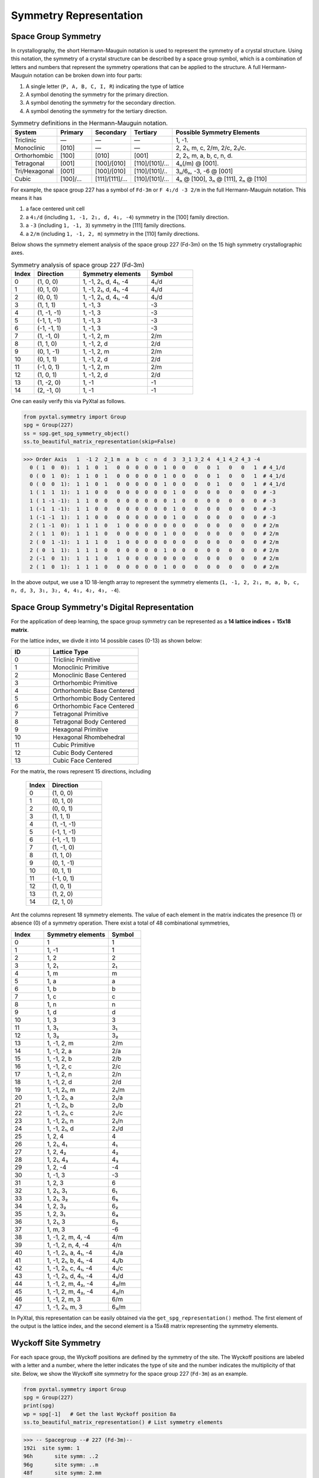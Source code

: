 Symmetry Representation
=======================

Space Group Symmetry
--------------------
In crystallography, the short Hermann-Mauguin notation is used to represent the symmetry of a crystal structure. Using this notation, the symmetry of a crystal structure can be described by a space group symbol, which is a combination of letters and numbers that represent the symmetry operations that can be applied to the structure. A full Hermann-Mauguin notation can be broken down into four parts:

1. A single letter (``P, A, B, C, I, R``) indicating the type of lattice
2. A symbol denoting the symmetry for the primary direction.
3. A symbol denoting the symmetry for the secondary direction.
4. A symbol denoting the symmetry for the tertiary direction. 

.. list-table:: Symmetry definitions in the Hermann-Mauguin notation.
  :header-rows: 1
  :widths: 7 7 7 7 30
  :align: left 

  * - System
    - Primary  
    - Secondary
    - Tertiary
    - Possible Symmetry Elements
  * - Triclinic
    - —
    - —
    - —
    - 1, -1.
  * - Monoclinic
    - [010]
    - —
    - —
    - 2, 2₁, m, c, 2/m, 2/c, 2₁/c.
  * - Orthorhombic
    - [100]
    - [010]
    - [001]
    - 2, 2₁, m, a, b, c, n, d.
  * - Tetragonal
    - [001]
    - [100]/[010]
    - [110]/[101]/...
    - 4ₙ(/m) @ [001].
  * - Tri/Hexagonal
    - [001]
    - [100]/[010]
    - [110]/[101]/..
    - 3ₙ/6ₙ, -3, -6 @ [001]
  * - Cubic
    - [100]/...
    - [111]/[1̄11]/...
    - [110]/[101]/...
    - 4ₙ @ [100], 3ₙ @ [111], 2ₙ @ [110]


For example, the space group 227 has a symbol of ``Fd-3m`` or ``F 4₁/d -3 2/m`` in the full Hermann-Mauguin notation. This means it has 

1. a face centered unit cell
2. a ``4₁/d`` (including ``1, -1, 2₁, d, 4₁, -4``) symmetry in the [100] family direction.
3. a ``-3`` (including ``1, -1, 3``) symmetry in the [111] family directions.
4. a ``2/m`` (including ``1, -1, 2, m``) symmetry in the [110] family directions.

Below shows the symmetry element analysis of the space group 227 (Fd-3m) on the 15 high symmetry crystallographic axes.

.. list-table:: Symmetry analysis of space group 227 (Fd-3m)
    :widths: 10 20 30 20
    :header-rows: 1

    * - Index 
      - Direction
      - Symmetry elements
      - Symbol  
    * - 0
      - (1, 0, 0)
      - 1, -1, 2₁, d, 4₁, -4
      - 4₁/d
    * - 1
      - (0, 1, 0)
      - 1, -1, 2₁, d, 4₁, -4
      - 4₁/d
    * - 2
      - (0, 0, 1)
      - 1, -1, 2₁, d, 4₁, -4
      - 4₁/d
    * - 3
      - (1, 1, 1)
      - 1, -1, 3
      - -3
    * - 4
      - (1, -1, -1)
      - 1, -1, 3
      - -3
    * - 5
      - (-1, 1, -1)
      - 1, -1, 3
      - -3
    * - 6
      - (-1, -1, 1)
      - 1, -1, 3
      - -3
    * - 7
      - (1, -1, 0)
      - 1, -1, 2, m
      - 2/m
    * - 8
      - (1, 1, 0)
      - 1, -1, 2, d
      - 2/d
    * - 9
      - (0, 1, -1)
      - 1, -1, 2, m
      - 2/m
    * - 10
      - (0, 1, 1)
      - 1, -1, 2, d
      - 2/d
    * - 11
      - (-1, 0, 1)
      - 1, -1, 2, m
      - 2/m
    * - 12
      - (1, 0, 1)
      - 1, -1, 2, d
      - 2/d
    * - 13
      - (1, -2, 0)
      - 1, -1
      - -1
    * - 14
      - (2, -1, 0)
      - 1, -1
      - -1


One can easily verify this via PyXtal as follows.

.. code-block:: python

    from pyxtal.symmetry import Group
    spg = Group(227)
    ss = spg.get_spg_symmetry_object()
    ss.to_beautiful_matrix_representation(skip=False)

>>> Order Axis   1  -1 2  2_1 m  a  b  c  n  d  3  3_1 3_2 4  4_1 4_2 4_3 -4   
  0 ( 1  0  0):  1  1  0  1   0  0  0  0  0  1  0  0   0   0  1   0   0   1  # 4_1/d
  0 ( 0  1  0):  1  1  0  1   0  0  0  0  0  1  0  0   0   0  1   0   0   1  # 4_1/d
  0 ( 0  0  1):  1  1  0  1   0  0  0  0  0  1  0  0   0   0  1   0   0   1  # 4_1/d
  1 ( 1  1  1):  1  1  0  0   0  0  0  0  0  0  1  0   0   0  0   0   0   0  # -3
  1 ( 1 -1 -1):  1  1  0  0   0  0  0  0  0  0  1  0   0   0  0   0   0   0  # -3
  1 (-1  1 -1):  1  1  0  0   0  0  0  0  0  0  1  0   0   0  0   0   0   0  # -3
  1 (-1 -1  1):  1  1  0  0   0  0  0  0  0  0  1  0   0   0  0   0   0   0  # -3
  2 ( 1 -1  0):  1  1  1  0   1  0  0  0  0  0  0  0   0   0  0   0   0   0  # 2/m
  2 ( 1  1  0):  1  1  1  0   0  0  0  0  0  1  0  0   0   0  0   0   0   0  # 2/m 
  2 ( 0  1 -1):  1  1  1  0   1  0  0  0  0  0  0  0   0   0  0   0   0   0  # 2/m
  2 ( 0  1  1):  1  1  1  0   0  0  0  0  0  1  0  0   0   0  0   0   0   0  # 2/m
  2 (-1  0  1):  1  1  1  0   1  0  0  0  0  0  0  0   0   0  0   0   0   0  # 2/m
  2 ( 1  0  1):  1  1  1  0   0  0  0  0  0  1  0  0   0   0  0   0   0   0  # 2/m

In the above output, we use a 1D 18-length array to represent the symmetry elements (``1, -1, 2, 2₁, m, a, b, c, n, d, 3, 3₁, 3₂, 4, 4₁, 4₂, 4₃, -4``). 

Space Group Symmetry's Digital Representation
---------------------------------------------

For the application of deep learning, the space group symmetry can be represented as a **14 lattice indices** + **15x18 matrix**. 

For the lattice index, we divde it into 14 possible cases (0-13) as shown below:

.. list-table::
    :widths: 15 35
    :header-rows: 1

    * - ID
      - Lattice Type
    * - 0 
      - Triclinic Primitive
    * - 1
      - Monoclinic Primitive 
    * - 2
      - Monoclinic Base Centered
    * - 3
      - Orthorhombic Primitive
    * - 4
      - Orthorhombic Base Centered
    * - 5
      - Orthorhombic Body Centered
    * - 6
      - Orthorhombic Face Centered
    * - 7
      - Tetragonal Primitive
    * - 8
      - Tetragonal Body Centered
    * - 9
      - Hexagonal Primitive
    * - 10
      - Hexagonal Rhombehedral 
    * - 11
      - Cubic Primitive
    * - 12
      - Cubic Body Centered
    * - 13
      - Cubic Face Centered

For the matrix, the rows represent 15 directions, including

    .. list-table::
        :widths: 15 35
        :header-rows: 1

        * - Index
          - Direction
        * - 0
          - (1, 0, 0)
        * - 1
          - (0, 1, 0)
        * - 2
          - (0, 0, 1)
        * - 3
          - (1, 1, 1)
        * - 4
          - (1, -1, -1)
        * - 5
          - (-1, 1, -1)
        * - 6
          - (-1, -1, 1)
        * - 7
          - (1, -1, 0)
        * - 8
          - (1, 1, 0)
        * - 9
          - (0, 1, -1)
        * - 10
          - (0, 1, 1)
        * - 11
          - (-1, 0, 1)
        * - 12
          - (1, 0, 1)
        * - 13
          - (1, 2, 0)
        * - 14
          - (2, 1, 0)


Ant the columns represent 18 symmetry elements. The value of each element in the matrix indicates the presence (1) or absence (0) of a symmetry operation. There exist a total of 48 combinational symmetries, 

.. list-table:: 
    :widths: 10 20 10
    :header-rows: 1

    * - Index
      - Symmetry elements  
      - Symbol
    * - 0
      - 1
      - 1
    * - 1  
      - 1, -1
      - ̄1
    * - 2
      - 1, 2
      - 2
    * - 3
      - 1, 2₁
      - 2₁
    * - 4
      - 1, m
      - m
    * - 5
      - 1, a
      - a
    * - 6
      - 1, b
      - b
    * - 7
      - 1, c
      - c
    * - 8
      - 1, n
      - n
    * - 9
      - 1, d
      - d
    * - 10
      - 1, 3
      - 3
    * - 11
      - 1, 3₁
      - 3₁
    * - 12
      - 1, 3₂
      - 3₂
    * - 13
      - 1, -1, 2, m
      - 2/m
    * - 14
      - 1, -1, 2, a
      - 2/a
    * - 15
      - 1, -1, 2, b
      - 2/b
    * - 16
      - 1, -1, 2, c
      - 2/c
    * - 17
      - 1, -1, 2, n
      - 2/n
    * - 18
      - 1, -1, 2, d
      - 2/d
    * - 19
      - 1, -1, 2₁, m
      - 2₁/m
    * - 20
      - 1, -1, 2₁, a
      - 2₁/a
    * - 21
      - 1, -1, 2₁, b
      - 2₁/b
    * - 22
      - 1, -1, 2₁, c
      - 2₁/c
    * - 23
      - 1, -1, 2₁, n
      - 2₁/n
    * - 24
      - 1, -1, 2₁, d
      - 2₁/d
    * - 25
      - 1, 2, 4
      - 4
    * - 26
      - 1, 2₁, 4₁
      - 4₁
    * - 27
      - 1, 2, 4₂
      - 4₂
    * - 28
      - 1, 2₁, 4₃
      - 4₃
    * - 29
      - 1, 2, -4
      - -4
    * - 30
      - 1, -1, 3
      - -3
    * - 31
      - 1, 2, 3
      - 6
    * - 32
      - 1, 2₁, 3₁
      - 6₁
    * - 33
      - 1, 2₁, 3₂
      - 6₅
    * - 34
      - 1, 2, 3₂
      - 6₂
    * - 35
      - 1, 2, 3₁
      - 6₄
    * - 36
      - 1, 2₁, 3
      - 6₃
    * - 37
      - 1, m, 3
      - -6
    * - 38
      - 1, -1, 2, m, 4, -4
      - 4/m
    * - 39
      - 1, -1, 2, n, 4, -4
      - 4/n
    * - 40
      - 1, -1, 2₁, a, 4₁, -4
      - 4₁/a
    * - 41
      - 1, -1, 2₁, b, 4₁, -4
      - 4₁/b
    * - 42
      - 1, -1, 2₁, c, 4₁, -4
      - 4₁/c
    * - 43
      - 1, -1, 2₁, d, 4₁, -4
      - 4₁/d
    * - 44
      - 1, -1, 2, m, 4₂, -4
      - 4₂/m
    * - 45
      - 1, -1, 2, m, 4₂, -4
      - 4₂/n
    * - 46
      - 1, -1, 2, m, 3
      - 6/m
    * - 47
      - 1, -1, 2₁, m, 3
      - 6₃/m


In PyXtal, this representation can be easily obtained via the ``get_spg_representation()`` method. The first element of the output is the lattice index, and the second element is a 15x48 matrix representing the symmetry elements.

.. code-block:: Python
    from pyxtal.symmetry import Group
    spg = Group(227)
    id, matrix = spg.get_spg_representation() 
    print(id)
    print(matrix)

    >>> 13 # lattice id
    >>> # one-hot encoding of 15*48 matrix to represent the space group Fd-3m
    [[0 0 0 0 0 0 0 0 0 0 0 0 0 0 0 0 0 0 0 0 0 0 0 0 0 0 0 0 0 0 0 0 0 0 0 0 0 0 0 0 0 0 0 1 0 0 0 0]
    [0 0 0 0 0 0 0 0 0 0 0 0 0 0 0 0 0 0 0 0 0 0 0 0 0 0 0 0 0 0 0 0 0 0 0 0 0 0 0 0 0 0 0 1 0 0 0 0]
    [0 0 0 0 0 0 0 0 0 0 0 0 0 0 0 0 0 0 0 0 0 0 0 0 0 0 0 0 0 0 0 0 0 0 0 0 0 0 0 0 0 0 0 1 0 0 0 0]
    [0 0 0 0 0 0 0 0 0 0 0 0 0 0 0 0 0 0 0 0 0 0 0 0 0 0 0 0 0 0 1 0 0 0 0 0 0 0 0 0 0 0 0 0 0 0 0 0]
    [0 0 0 0 0 0 0 0 0 0 0 0 0 0 0 0 0 0 0 0 0 0 0 0 0 0 0 0 0 0 1 0 0 0 0 0 0 0 0 0 0 0 0 0 0 0 0 0]
    [0 0 0 0 0 0 0 0 0 0 0 0 0 0 0 0 0 0 0 0 0 0 0 0 0 0 0 0 0 0 1 0 0 0 0 0 0 0 0 0 0 0 0 0 0 0 0 0]
    [0 0 0 0 0 0 0 0 0 0 0 0 0 0 0 0 0 0 0 0 0 0 0 0 0 0 0 0 0 0 1 0 0 0 0 0 0 0 0 0 0 0 0 0 0 0 0 0]
    [0 0 0 0 0 0 0 0 0 0 0 0 0 1 0 0 0 0 0 0 0 0 0 0 0 0 0 0 0 0 0 0 0 0 0 0 0 0 0 0 0 0 0 0 0 0 0 0]
    [0 0 0 0 0 0 0 0 0 0 0 0 0 0 0 0 0 0 1 0 0 0 0 0 0 0 0 0 0 0 0 0 0 0 0 0 0 0 0 0 0 0 0 0 0 0 0 0]
    [0 0 0 0 0 0 0 0 0 0 0 0 0 1 0 0 0 0 0 0 0 0 0 0 0 0 0 0 0 0 0 0 0 0 0 0 0 0 0 0 0 0 0 0 0 0 0 0]
    [0 0 0 0 0 0 0 0 0 0 0 0 0 0 0 0 0 0 1 0 0 0 0 0 0 0 0 0 0 0 0 0 0 0 0 0 0 0 0 0 0 0 0 0 0 0 0 0]
    [0 0 0 0 0 0 0 0 0 0 0 0 0 1 0 0 0 0 0 0 0 0 0 0 0 0 0 0 0 0 0 0 0 0 0 0 0 0 0 0 0 0 0 0 0 0 0 0]
    [0 0 0 0 0 0 0 0 0 0 0 0 0 0 0 0 0 0 1 0 0 0 0 0 0 0 0 0 0 0 0 0 0 0 0 0 0 0 0 0 0 0 0 0 0 0 0 0]
    [0 1 0 0 0 0 0 0 0 0 0 0 0 0 0 0 0 0 0 0 0 0 0 0 0 0 0 0 0 0 0 0 0 0 0 0 0 0 0 0 0 0 0 0 0 0 0 0]
    [0 1 0 0 0 0 0 0 0 0 0 0 0 0 0 0 0 0 0 0 0 0 0 0 0 0 0 0 0 0 0 0 0 0 0 0 0 0 0 0 0 0 0 0 0 0 0 0]])
 


Wyckoff Site Symmetry
---------------------
For each space group, the Wyckoff positions are defined by the symmetry of the site. The Wyckoff positions are labeled with a letter and a number, where the letter indicates the type of site and the number indicates the multiplicity of that site. Below, we show the Wyckoff site symmetry for the space group 227 (``Fd-3m``) as an example. 

.. code-block:: python

    from pyxtal.symmetry import Group
    spg = Group(227)
    print(spg)
    wp = spg[-1]   # Get the last Wyckoff position 8a
    ss.to_beautiful_matrix_representation() # List symmetry elements

>>> -- Spacegroup --# 227 (Fd-3m)--
192i  site symm: 1
96h	  site symm: ..2
96g	  site symm: ..m
48f	  site symm: 2.mm
32e	  site symm: .3m
16d	  site symm: .-3m
16c	  site symm: .-3m
8b	  site symm: -43m
8a	  site symm: -43m
  
>>> Order Axis     1    -1   2    m    3    4    -4   -3   6    -6   
  0 ( 1  0  0):    1    0    1    0    0    0    1    0    0    0     -4
  0 ( 0  1  0):    1    0    1    0    0    0    1    0    0    0     -4
  0 ( 0  0  1):    1    0    1    0    0    0    1    0    0    0     -4
  1 ( 1  1  1):    1    0    0    0    1    0    0    0    0    0      3
  1 ( 1 -1 -1):    1    0    0    0    1    0    0    0    0    0      3
  1 (-1  1 -1):    1    0    0    0    1    0    0    0    0    0      3
  1 (-1 -1  1):    1    0    0    0    1    0    0    0    0    0      3
  2 ( 1 -1  0):    1    0    0    1    0    0    0    0    0    0      m
  2 ( 1  1  0):    1    0    0    1    0    0    0    0    0    0      m
  2 ( 0  1 -1):    1    0    0    1    0    0    0    0    0    0      m
  2 ( 0  1  1):    1    0    0    1    0    0    0    0    0    0      m
  2 (-1  0  1):    1    0    0    1    0    0    0    0    0    0      m
  2 ( 1  0  1):    1    0    0    1    0    0    0    0    0    0      m

In space group 227, the Wyckoff position ``8a`` indicates that there are 8 equivalent sites in the unit cell, with a site symmetry of ``-43m``. Unlike the Hermann-Mauguin notation, the site symmetry does not count the translation symmetry. Hence, it does not include the screw axis (e.g., ``2₁, 3₁, 4₁, 6₁``) or glide plane symmetry (``a, b, c, n, d``). There are 7 fundamental point group symmetries (``1, -1, 2, m, 3, 4, 6, -6``) and 5 additional compound group symmetries (``-3, 6, 2/m, 4/m, 6/m``). For ``8a`` in space group 227, its site symmetry ``-43m`` includes

1. 4-fold rotation axis (``-4``) @ [100] family directions,
2. 3-fold rotation axis (``3``) @ [111] family directions,
3. 2-fold rotation axis (``m``) @ [110] family directions.

Site Symmetry's Digital Representation
---------------------------------------------

For the application of deep learning, the Wyckoff site symmetry can be represented as a 15x7 matrix, where the rows and columns represent the symmetry elements. The value of each element in the matrix indicates the presence or absence of a symmetry operation. For example, a value of 1 indicates that the symmetry operation is present, while a value of 0 indicates that it is absent. Given that there exist a total of 13 site symmetries (``1, -1, 2, m, 3, 4, 6, -6, -3, 6, 2/m, 4/m, 6/m``), it can be further converted to an one-hot encoding format of (15x13) matrix via PyXtal as follows:

.. code-block:: python

    from pyxtal.symmetry import Group
    spg = Group(227)
    rep = wp.get_site_symmetry_object().to_one_hot()

>>> # one-hot encoding of the 8a site symmetry of space group 227
[[1 0 0 0 0 0 0 0 0 0 0 0 0]
 [1 0 0 0 0 0 0 0 0 0 0 0 0]
 [1 0 0 0 0 0 0 0 0 0 0 0 0]
 [0 1 0 0 0 0 0 0 0 0 0 0 0]
 [0 1 0 0 0 0 0 0 0 0 0 0 0]
 [0 1 0 0 0 0 0 0 0 0 0 0 0]
 [0 1 0 0 0 0 0 0 0 0 0 0 0]
 [0 0 1 0 0 0 0 0 0 0 0 0 0]
 [0 0 1 0 0 0 0 0 0 0 0 0 0]
 [0 0 1 0 0 0 0 0 0 0 0 0 0]
 [0 0 1 0 0 0 0 0 0 0 0 0 0]
 [0 0 1 0 0 0 0 0 0 0 0 0 0]
 [0 0 1 0 0 0 0 0 0 0 0 0 0]
 [1 0 0 0 0 0 0 0 0 0 0 0 0]
 [1 0 0 0 0 0 0 0 0 0 0 0 0]]


Complete list of Wyckoff Site Symmetry Table
--------------------------------------------

Using PyXtal, you can easily access the Wyckoff site symmetry for all 230 space groups as follows:

.. code-block:: python

    from pyxtal.symmetry import Group
    for g in range(1, 231):
        spg = Group(g)
        for wp in spg:
            wp.get_site_symmetry()
            print(spg.number, spg.symbol, wp.get_label(), wp.site_symm)

The following table lists the space group number, symbol, Wyckoff label, and site symmetry for all 230 space groups.

.. list-table::
   :header-rows: 1
   :widths: auto

   * - Space Group Number
     - Space Group Symbol
     - Wyckoff Label
     - Site Symmetry
   * - 1
     - P1
     - 1a
     - 1
   * - 2
     - P-1
     - 2i
     - 1
   * - 2
     - P-1
     - 1h
     - -1
   * - 2
     - P-1
     - 1g
     - -1
   * - 2
     - P-1
     - 1f
     - -1
   * - 2
     - P-1
     - 1e
     - -1
   * - 2
     - P-1
     - 1d
     - -1
   * - 2
     - P-1
     - 1c
     - -1
   * - 2
     - P-1
     - 1b
     - -1
   * - 2
     - P-1
     - 1a
     - -1
   * - 3
     - P2
     - 2e
     - 1
   * - 3
     - P2
     - 1d
     - 2
   * - 3
     - P2
     - 1c
     - 2
   * - 3
     - P2
     - 1b
     - 2
   * - 3
     - P2
     - 1a
     - 2
   * - 4
     - P21
     - 2a
     - 1
   * - 5
     - C2
     - 4c
     - 1
   * - 5
     - C2
     - 2b
     - 2
   * - 5
     - C2
     - 2a
     - 2
   * - 6
     - Pm
     - 2c
     - 1
   * - 6
     - Pm
     - 1b
     - m
   * - 6
     - Pm
     - 1a
     - m
   * - 7
     - Pc
     - 2a
     - 1
   * - 8
     - Cm
     - 4b
     - 1
   * - 8
     - Cm
     - 2a
     - m
   * - 9
     - Cc
     - 4a
     - 1
   * - 10
     - P2/m
     - 4o
     - 1
   * - 10
     - P2/m
     - 2n
     - m
   * - 10
     - P2/m
     - 2m
     - m
   * - 10
     - P2/m
     - 2l
     - 2
   * - 10
     - P2/m
     - 2k
     - 2
   * - 10
     - P2/m
     - 2j
     - 2
   * - 10
     - P2/m
     - 2i
     - 2
   * - 10
     - P2/m
     - 1h
     - 2/m
   * - 10
     - P2/m
     - 1g
     - 2/m
   * - 10
     - P2/m
     - 1f
     - 2/m
   * - 10
     - P2/m
     - 1e
     - 2/m
   * - 10
     - P2/m
     - 1d
     - 2/m
   * - 10
     - P2/m
     - 1c
     - 2/m
   * - 10
     - P2/m
     - 1b
     - 2/m
   * - 10
     - P2/m
     - 1a
     - 2/m
   * - 11
     - P21/m
     - 4f
     - 1
   * - 11
     - P21/m
     - 2e
     - m
   * - 11
     - P21/m
     - 2d
     - -1
   * - 11
     - P21/m
     - 2c
     - -1
   * - 11
     - P21/m
     - 2b
     - -1
   * - 11
     - P21/m
     - 2a
     - -1
   * - 12
     - C2/m
     - 8j
     - 1
   * - 12
     - C2/m
     - 4i
     - m
   * - 12
     - C2/m
     - 4h
     - 2
   * - 12
     - C2/m
     - 4g
     - 2
   * - 12
     - C2/m
     - 4f
     - -1
   * - 12
     - C2/m
     - 4e
     - -1
   * - 12
     - C2/m
     - 2d
     - 2/m
   * - 12
     - C2/m
     - 2c
     - 2/m
   * - 12
     - C2/m
     - 2b
     - 2/m
   * - 12
     - C2/m
     - 2a
     - 2/m
   * - 13
     - P2/c
     - 4g
     - 1
   * - 13
     - P2/c
     - 2f
     - 2
   * - 13
     - P2/c
     - 2e
     - 2
   * - 13
     - P2/c
     - 2d
     - -1
   * - 13
     - P2/c
     - 2c
     - -1
   * - 13
     - P2/c
     - 2b
     - -1
   * - 13
     - P2/c
     - 2a
     - -1
   * - 14
     - P21/c
     - 4e
     - 1
   * - 14
     - P21/c
     - 2d
     - -1
   * - 14
     - P21/c
     - 2c
     - -1
   * - 14
     - P21/c
     - 2b
     - -1
   * - 14
     - P21/c
     - 2a
     - -1
   * - 15
     - C2/c
     - 8f
     - 1
   * - 15
     - C2/c
     - 4e
     - 2
   * - 15
     - C2/c
     - 4d
     - -1
   * - 15
     - C2/c
     - 4c
     - -1
   * - 15
     - C2/c
     - 4b
     - -1
   * - 15
     - C2/c
     - 4a
     - -1
   * - 16
     - P222
     - 4u
     - 1
   * - 16
     - P222
     - 2t
     - ..2
   * - 16
     - P222
     - 2s
     - ..2
   * - 16
     - P222
     - 2r
     - ..2
   * - 16
     - P222
     - 2q
     - ..2
   * - 16
     - P222
     - 2p
     - .2.
   * - 16
     - P222
     - 2o
     - .2.
   * - 16
     - P222
     - 2n
     - .2.
   * - 16
     - P222
     - 2m
     - .2.
   * - 16
     - P222
     - 2l
     - 2..
   * - 16
     - P222
     - 2k
     - 2..
   * - 16
     - P222
     - 2j
     - 2..
   * - 16
     - P222
     - 2i
     - 2..
   * - 16
     - P222
     - 1h
     - 222
   * - 16
     - P222
     - 1g
     - 222
   * - 16
     - P222
     - 1f
     - 222
   * - 16
     - P222
     - 1e
     - 222
   * - 16
     - P222
     - 1d
     - 222
   * - 16
     - P222
     - 1c
     - 222
   * - 16
     - P222
     - 1b
     - 222
   * - 16
     - P222
     - 1a
     - 222
   * - 17
     - P2221
     - 4e
     - 1
   * - 17
     - P2221
     - 2d
     - .2.
   * - 17
     - P2221
     - 2c
     - .2.
   * - 17
     - P2221
     - 2b
     - 2..
   * - 17
     - P2221
     - 2a
     - 2..
   * - 18
     - P21212
     - 4c
     - 1
   * - 18
     - P21212
     - 2b
     - ..2
   * - 18
     - P21212
     - 2a
     - ..2
   * - 19
     - P212121
     - 4a
     - 1
   * - 20
     - C2221
     - 8c
     - 1
   * - 20
     - C2221
     - 4b
     - .2.
   * - 20
     - C2221
     - 4a
     - 2..
   * - 21
     - C222
     - 8l
     - 1
   * - 21
     - C222
     - 4k
     - ..2
   * - 21
     - C222
     - 4j
     - ..2
   * - 21
     - C222
     - 4i
     - ..2
   * - 21
     - C222
     - 4h
     - .2.
   * - 21
     - C222
     - 4g
     - .2.
   * - 21
     - C222
     - 4f
     - 2..
   * - 21
     - C222
     - 4e
     - 2..
   * - 21
     - C222
     - 2d
     - 222
   * - 21
     - C222
     - 2c
     - 222
   * - 21
     - C222
     - 2b
     - 222
   * - 21
     - C222
     - 2a
     - 222
   * - 22
     - F222
     - 16k
     - 1
   * - 22
     - F222
     - 8j
     - 2..
   * - 22
     - F222
     - 8i
     - .2.
   * - 22
     - F222
     - 8h
     - ..2
   * - 22
     - F222
     - 8g
     - ..2
   * - 22
     - F222
     - 8f
     - .2.
   * - 22
     - F222
     - 8e
     - 2..
   * - 22
     - F222
     - 4d
     - 222
   * - 22
     - F222
     - 4c
     - 222
   * - 22
     - F222
     - 4b
     - 222
   * - 22
     - F222
     - 4a
     - 222
   * - 23
     - I222
     - 8k
     - 1
   * - 23
     - I222
     - 4j
     - ..2
   * - 23
     - I222
     - 4i
     - ..2
   * - 23
     - I222
     - 4h
     - .2.
   * - 23
     - I222
     - 4g
     - .2.
   * - 23
     - I222
     - 4f
     - 2..
   * - 23
     - I222
     - 4e
     - 2..
   * - 23
     - I222
     - 2d
     - 222
   * - 23
     - I222
     - 2c
     - 222
   * - 23
     - I222
     - 2b
     - 222
   * - 23
     - I222
     - 2a
     - 222
   * - 24
     - I212121
     - 8d
     - 1
   * - 24
     - I212121
     - 4c
     - ..2
   * - 24
     - I212121
     - 4b
     - .2.
   * - 24
     - I212121
     - 4a
     - 2..
   * - 25
     - Pmm2
     - 4i
     - 1
   * - 25
     - Pmm2
     - 2h
     - m..
   * - 25
     - Pmm2
     - 2g
     - m..
   * - 25
     - Pmm2
     - 2f
     - .m.
   * - 25
     - Pmm2
     - 2e
     - .m.
   * - 25
     - Pmm2
     - 1d
     - mm2
   * - 25
     - Pmm2
     - 1c
     - mm2
   * - 25
     - Pmm2
     - 1b
     - mm2
   * - 25
     - Pmm2
     - 1a
     - mm2
   * - 26
     - Pmc21
     - 4c
     - 1
   * - 26
     - Pmc21
     - 2b
     - m..
   * - 26
     - Pmc21
     - 2a
     - m..
   * - 27
     - Pcc2
     - 4e
     - 1
   * - 27
     - Pcc2
     - 2d
     - ..2
   * - 27
     - Pcc2
     - 2c
     - ..2
   * - 27
     - Pcc2
     - 2b
     - ..2
   * - 27
     - Pcc2
     - 2a
     - ..2
   * - 28
     - Pma2
     - 4d
     - 1
   * - 28
     - Pma2
     - 2c
     - m..
   * - 28
     - Pma2
     - 2b
     - ..2
   * - 28
     - Pma2
     - 2a
     - ..2
   * - 29
     - Pca21
     - 4a
     - 1
   * - 30
     - Pnc2
     - 4c
     - 1
   * - 30
     - Pnc2
     - 2b
     - ..2
   * - 30
     - Pnc2
     - 2a
     - ..2
   * - 31
     - Pmn21
     - 4b
     - 1
   * - 31
     - Pmn21
     - 2a
     - m..
   * - 32
     - Pba2
     - 4c
     - 1
   * - 32
     - Pba2
     - 2b
     - ..2
   * - 32
     - Pba2
     - 2a
     - ..2
   * - 33
     - Pna21
     - 4a
     - 1
   * - 34
     - Pnn2
     - 4c
     - 1
   * - 34
     - Pnn2
     - 2b
     - ..2
   * - 34
     - Pnn2
     - 2a
     - ..2
   * - 35
     - Cmm2
     - 8f
     - 1
   * - 35
     - Cmm2
     - 4e
     - m..
   * - 35
     - Cmm2
     - 4d
     - .m.
   * - 35
     - Cmm2
     - 4c
     - ..2
   * - 35
     - Cmm2
     - 2b
     - mm2
   * - 35
     - Cmm2
     - 2a
     - mm2
   * - 36
     - Cmc21
     - 8b
     - 1
   * - 36
     - Cmc21
     - 4a
     - m..
   * - 37
     - Ccc2
     - 8d
     - 1
   * - 37
     - Ccc2
     - 4c
     - ..2
   * - 37
     - Ccc2
     - 4b
     - ..2
   * - 37
     - Ccc2
     - 4a
     - ..2
   * - 38
     - Amm2
     - 8f
     - 1
   * - 38
     - Amm2
     - 4e
     - m..
   * - 38
     - Amm2
     - 4d
     - m..
   * - 38
     - Amm2
     - 4c
     - .m.
   * - 38
     - Amm2
     - 2b
     - mm2
   * - 38
     - Amm2
     - 2a
     - mm2
   * - 39
     - Aem2
     - 8d
     - 1
   * - 39
     - Aem2
     - 4c
     - .m.
   * - 39
     - Aem2
     - 4b
     - ..2
   * - 39
     - Aem2
     - 4a
     - ..2
   * - 40
     - Ama2
     - 8c
     - 1
   * - 40
     - Ama2
     - 4b
     - m..
   * - 40
     - Ama2
     - 4a
     - ..2
   * - 41
     - Aea2
     - 8b
     - 1
   * - 41
     - Aea2
     - 4a
     - ..2
   * - 42
     - Fmm2
     - 16e
     - 1
   * - 42
     - Fmm2
     - 8d
     - .m.
   * - 42
     - Fmm2
     - 8c
     - m..
   * - 42
     - Fmm2
     - 8b
     - ..2
   * - 42
     - Fmm2
     - 4a
     - mm2
   * - 43
     - Fdd2
     - 16b
     - 1
   * - 43
     - Fdd2
     - 8a
     - ..2
   * - 44
     - Imm2
     - 8e
     - 1
   * - 44
     - Imm2
     - 4d
     - m..
   * - 44
     - Imm2
     - 4c
     - .m.
   * - 44
     - Imm2
     - 2b
     - mm2
   * - 44
     - Imm2
     - 2a
     - mm2
   * - 45
     - Iba2
     - 8c
     - 1
   * - 45
     - Iba2
     - 4b
     - ..2
   * - 45
     - Iba2
     - 4a
     - ..2
   * - 46
     - Ima2
     - 8c
     - 1
   * - 46
     - Ima2
     - 4b
     - m..
   * - 46
     - Ima2
     - 4a
     - ..2
   * - 47
     - Pmmm
     - 8A
     - 1
   * - 47
     - Pmmm
     - 4z
     - ..m
   * - 47
     - Pmmm
     - 4y
     - ..m
   * - 47
     - Pmmm
     - 4x
     - .m.
   * - 47
     - Pmmm
     - 4w
     - .m.
   * - 47
     - Pmmm
     - 4v
     - m..
   * - 47
     - Pmmm
     - 4u
     - m..
   * - 47
     - Pmmm
     - 2t
     - mm2
   * - 47
     - Pmmm
     - 2s
     - mm2
   * - 47
     - Pmmm
     - 2r
     - mm2
   * - 47
     - Pmmm
     - 2q
     - mm2
   * - 47
     - Pmmm
     - 2p
     - m2m
   * - 47
     - Pmmm
     - 2o
     - m2m
   * - 47
     - Pmmm
     - 2n
     - m2m
   * - 47
     - Pmmm
     - 2m
     - m2m
   * - 47
     - Pmmm
     - 2l
     - 2mm
   * - 47
     - Pmmm
     - 2k
     - 2mm
   * - 47
     - Pmmm
     - 2j
     - 2mm
   * - 47
     - Pmmm
     - 2i
     - 2mm
   * - 47
     - Pmmm
     - 1h
     - mmm
   * - 47
     - Pmmm
     - 1g
     - mmm
   * - 47
     - Pmmm
     - 1f
     - mmm
   * - 47
     - Pmmm
     - 1e
     - mmm
   * - 47
     - Pmmm
     - 1d
     - mmm
   * - 47
     - Pmmm
     - 1c
     - mmm
   * - 47
     - Pmmm
     - 1b
     - mmm
   * - 47
     - Pmmm
     - 1a
     - mmm
   * - 48
     - Pnnn
     - 8m
     - 1
   * - 48
     - Pnnn
     - 4l
     - ..2
   * - 48
     - Pnnn
     - 4k
     - ..2
   * - 48
     - Pnnn
     - 4j
     - .2.
   * - 48
     - Pnnn
     - 4i
     - .2.
   * - 48
     - Pnnn
     - 4h
     - 2..
   * - 48
     - Pnnn
     - 4g
     - 2..
   * - 48
     - Pnnn
     - 4f
     - -1
   * - 48
     - Pnnn
     - 4e
     - -1
   * - 48
     - Pnnn
     - 2d
     - 222
   * - 48
     - Pnnn
     - 2c
     - 222
   * - 48
     - Pnnn
     - 2b
     - 222
   * - 48
     - Pnnn
     - 2a
     - 222
   * - 49
     - Pccm
     - 8r
     - 1
   * - 49
     - Pccm
     - 4q
     - ..m
   * - 49
     - Pccm
     - 4p
     - ..2
   * - 49
     - Pccm
     - 4o
     - ..2
   * - 49
     - Pccm
     - 4n
     - ..2
   * - 49
     - Pccm
     - 4m
     - ..2
   * - 49
     - Pccm
     - 4l
     - .2.
   * - 49
     - Pccm
     - 4k
     - .2.
   * - 49
     - Pccm
     - 4j
     - 2..
   * - 49
     - Pccm
     - 4i
     - 2..
   * - 49
     - Pccm
     - 2h
     - 222
   * - 49
     - Pccm
     - 2g
     - 222
   * - 49
     - Pccm
     - 2f
     - 222
   * - 49
     - Pccm
     - 2e
     - 222
   * - 49
     - Pccm
     - 2d
     - ..2/m
   * - 49
     - Pccm
     - 2c
     - ..2/m
   * - 49
     - Pccm
     - 2b
     - ..2/m
   * - 49
     - Pccm
     - 2a
     - ..2/m
   * - 50
     - Pban
     - 8m
     - 1
   * - 50
     - Pban
     - 4l
     - ..2
   * - 50
     - Pban
     - 4k
     - ..2
   * - 50
     - Pban
     - 4j
     - .2.
   * - 50
     - Pban
     - 4i
     - .2.
   * - 50
     - Pban
     - 4h
     - 2..
   * - 50
     - Pban
     - 4g
     - 2..
   * - 50
     - Pban
     - 4f
     - -1
   * - 50
     - Pban
     - 4e
     - -1
   * - 50
     - Pban
     - 2d
     - 222
   * - 50
     - Pban
     - 2c
     - 222
   * - 50
     - Pban
     - 2b
     - 222
   * - 50
     - Pban
     - 2a
     - 222
   * - 51
     - Pmma
     - 8l
     - 1
   * - 51
     - Pmma
     - 4k
     - m..
   * - 51
     - Pmma
     - 4j
     - .m.
   * - 51
     - Pmma
     - 4i
     - .m.
   * - 51
     - Pmma
     - 4h
     - .2.
   * - 51
     - Pmma
     - 4g
     - .2.
   * - 51
     - Pmma
     - 2f
     - mm2
   * - 51
     - Pmma
     - 2e
     - mm2
   * - 51
     - Pmma
     - 2d
     - .2/m.
   * - 51
     - Pmma
     - 2c
     - .2/m.
   * - 51
     - Pmma
     - 2b
     - .2/m.
   * - 51
     - Pmma
     - 2a
     - .2/m.
   * - 52
     - Pnna
     - 8e
     - 1
   * - 52
     - Pnna
     - 4d
     - 2..
   * - 52
     - Pnna
     - 4c
     - ..2
   * - 52
     - Pnna
     - 4b
     - -1
   * - 52
     - Pnna
     - 4a
     - -1
   * - 53
     - Pmna
     - 8i
     - 1
   * - 53
     - Pmna
     - 4h
     - m..
   * - 53
     - Pmna
     - 4g
     - .2.
   * - 53
     - Pmna
     - 4f
     - 2..
   * - 53
     - Pmna
     - 4e
     - 2..
   * - 53
     - Pmna
     - 2d
     - 2/m..
   * - 53
     - Pmna
     - 2c
     - 2/m..
   * - 53
     - Pmna
     - 2b
     - 2/m..
   * - 53
     - Pmna
     - 2a
     - 2/m..
   * - 54
     - Pcca
     - 8f
     - 1
   * - 54
     - Pcca
     - 4e
     - ..2
   * - 54
     - Pcca
     - 4d
     - ..2
   * - 54
     - Pcca
     - 4c
     - .2.
   * - 54
     - Pcca
     - 4b
     - -1
   * - 54
     - Pcca
     - 4a
     - -1
   * - 55
     - Pbam
     - 8i
     - 1
   * - 55
     - Pbam
     - 4h
     - ..m
   * - 55
     - Pbam
     - 4g
     - ..m
   * - 55
     - Pbam
     - 4f
     - ..2
   * - 55
     - Pbam
     - 4e
     - ..2
   * - 55
     - Pbam
     - 2d
     - ..2/m
   * - 55
     - Pbam
     - 2c
     - ..2/m
   * - 55
     - Pbam
     - 2b
     - ..2/m
   * - 55
     - Pbam
     - 2a
     - ..2/m
   * - 56
     - Pccn
     - 8e
     - 1
   * - 56
     - Pccn
     - 4d
     - ..2
   * - 56
     - Pccn
     - 4c
     - ..2
   * - 56
     - Pccn
     - 4b
     - -1
   * - 56
     - Pccn
     - 4a
     - -1
   * - 57
     - Pbcm
     - 8e
     - 1
   * - 57
     - Pbcm
     - 4d
     - ..m
   * - 57
     - Pbcm
     - 4c
     - 2..
   * - 57
     - Pbcm
     - 4b
     - -1
   * - 57
     - Pbcm
     - 4a
     - -1
   * - 58
     - Pnnm
     - 8h
     - 1
   * - 58
     - Pnnm
     - 4g
     - ..m
   * - 58
     - Pnnm
     - 4f
     - ..2
   * - 58
     - Pnnm
     - 4e
     - ..2
   * - 58
     - Pnnm
     - 2d
     - ..2/m
   * - 58
     - Pnnm
     - 2c
     - ..2/m
   * - 58
     - Pnnm
     - 2b
     - ..2/m
   * - 58
     - Pnnm
     - 2a
     - ..2/m
   * - 59
     - Pmmn
     - 8g
     - 1
   * - 59
     - Pmmn
     - 4f
     - .m.
   * - 59
     - Pmmn
     - 4e
     - m..
   * - 59
     - Pmmn
     - 4d
     - -1
   * - 59
     - Pmmn
     - 4c
     - -1
   * - 59
     - Pmmn
     - 2b
     - mm2
   * - 59
     - Pmmn
     - 2a
     - mm2
   * - 60
     - Pbcn
     - 8d
     - 1
   * - 60
     - Pbcn
     - 4c
     - .2.
   * - 60
     - Pbcn
     - 4b
     - -1
   * - 60
     - Pbcn
     - 4a
     - -1
   * - 61
     - Pbca
     - 8c
     - 1
   * - 61
     - Pbca
     - 4b
     - -1
   * - 61
     - Pbca
     - 4a
     - -1
   * - 62
     - Pnma
     - 8d
     - 1
   * - 62
     - Pnma
     - 4c
     - .m.
   * - 62
     - Pnma
     - 4b
     - -1
   * - 62
     - Pnma
     - 4a
     - -1
   * - 63
     - Cmcm
     - 16h
     - 1
   * - 63
     - Cmcm
     - 8g
     - ..m
   * - 63
     - Cmcm
     - 8f
     - m..
   * - 63
     - Cmcm
     - 8e
     - 2..
   * - 63
     - Cmcm
     - 8d
     - -1
   * - 63
     - Cmcm
     - 4c
     - m2m
   * - 63
     - Cmcm
     - 4b
     - 2/m..
   * - 63
     - Cmcm
     - 4a
     - 2/m..
   * - 64
     - Cmce
     - 16g
     - 1
   * - 64
     - Cmce
     - 8f
     - m..
   * - 64
     - Cmce
     - 8e
     - .2.
   * - 64
     - Cmce
     - 8d
     - 2..
   * - 64
     - Cmce
     - 8c
     - -1
   * - 64
     - Cmce
     - 4b
     - 2/m..
   * - 64
     - Cmce
     - 4a
     - 2/m..
   * - 65
     - Cmmm
     - 16r
     - 1
   * - 65
     - Cmmm
     - 8q
     - ..m
   * - 65
     - Cmmm
     - 8p
     - ..m
   * - 65
     - Cmmm
     - 8o
     - .m.
   * - 65
     - Cmmm
     - 8n
     - m..
   * - 65
     - Cmmm
     - 8m
     - ..2
   * - 65
     - Cmmm
     - 4l
     - mm2
   * - 65
     - Cmmm
     - 4k
     - mm2
   * - 65
     - Cmmm
     - 4j
     - m2m
   * - 65
     - Cmmm
     - 4i
     - m2m
   * - 65
     - Cmmm
     - 4h
     - 2mm
   * - 65
     - Cmmm
     - 4g
     - 2mm
   * - 65
     - Cmmm
     - 4f
     - ..2/m
   * - 65
     - Cmmm
     - 4e
     - ..2/m
   * - 65
     - Cmmm
     - 2d
     - mmm
   * - 65
     - Cmmm
     - 2c
     - mmm
   * - 65
     - Cmmm
     - 2b
     - mmm
   * - 65
     - Cmmm
     - 2a
     - mmm
   * - 66
     - Cccm
     - 16m
     - 1
   * - 66
     - Cccm
     - 8l
     - ..m
   * - 66
     - Cccm
     - 8k
     - ..2
   * - 66
     - Cccm
     - 8j
     - ..2
   * - 66
     - Cccm
     - 8i
     - ..2
   * - 66
     - Cccm
     - 8h
     - .2.
   * - 66
     - Cccm
     - 8g
     - 2..
   * - 66
     - Cccm
     - 4f
     - ..2/m
   * - 66
     - Cccm
     - 4e
     - ..2/m
   * - 66
     - Cccm
     - 4d
     - ..2/m
   * - 66
     - Cccm
     - 4c
     - ..2/m
   * - 66
     - Cccm
     - 4b
     - 222
   * - 66
     - Cccm
     - 4a
     - 222
   * - 67
     - Cmme
     - 16o
     - 1
   * - 67
     - Cmme
     - 8n
     - .m.
   * - 67
     - Cmme
     - 8m
     - m..
   * - 67
     - Cmme
     - 8l
     - ..2
   * - 67
     - Cmme
     - 8k
     - .2.
   * - 67
     - Cmme
     - 8j
     - .2.
   * - 67
     - Cmme
     - 8i
     - 2..
   * - 67
     - Cmme
     - 8h
     - 2..
   * - 67
     - Cmme
     - 4g
     - mm2
   * - 67
     - Cmme
     - 4f
     - .2/m.
   * - 67
     - Cmme
     - 4e
     - .2/m.
   * - 67
     - Cmme
     - 4d
     - 2/m..
   * - 67
     - Cmme
     - 4c
     - 2/m..
   * - 67
     - Cmme
     - 4b
     - 222
   * - 67
     - Cmme
     - 4a
     - 222
   * - 68
     - Ccce
     - 16i
     - 1
   * - 68
     - Ccce
     - 8h
     - ..2
   * - 68
     - Ccce
     - 8g
     - ..2
   * - 68
     - Ccce
     - 8f
     - .2.
   * - 68
     - Ccce
     - 8e
     - 2..
   * - 68
     - Ccce
     - 8d
     - -1
   * - 68
     - Ccce
     - 8c
     - -1
   * - 68
     - Ccce
     - 4b
     - 222
   * - 68
     - Ccce
     - 4a
     - 222
   * - 69
     - Fmmm
     - 32p
     - 1
   * - 69
     - Fmmm
     - 16o
     - ..m
   * - 69
     - Fmmm
     - 16n
     - .m.
   * - 69
     - Fmmm
     - 16m
     - m..
   * - 69
     - Fmmm
     - 16l
     - 2..
   * - 69
     - Fmmm
     - 16k
     - .2.
   * - 69
     - Fmmm
     - 16j
     - ..2
   * - 69
     - Fmmm
     - 8i
     - mm2
   * - 69
     - Fmmm
     - 8h
     - m2m
   * - 69
     - Fmmm
     - 8g
     - 2mm
   * - 69
     - Fmmm
     - 8f
     - 222
   * - 69
     - Fmmm
     - 8e
     - ..2/m
   * - 69
     - Fmmm
     - 8d
     - .2/m.
   * - 69
     - Fmmm
     - 8c
     - 2/m..
   * - 69
     - Fmmm
     - 4b
     - mmm
   * - 69
     - Fmmm
     - 4a
     - mmm
   * - 70
     - Fddd
     - 32h
     - 1
   * - 70
     - Fddd
     - 16g
     - ..2
   * - 70
     - Fddd
     - 16f
     - .2.
   * - 70
     - Fddd
     - 16e
     - 2..
   * - 70
     - Fddd
     - 16d
     - -1
   * - 70
     - Fddd
     - 16c
     - -1
   * - 70
     - Fddd
     - 8b
     - 222
   * - 70
     - Fddd
     - 8a
     - 222
   * - 71
     - Immm
     - 16o
     - 1
   * - 71
     - Immm
     - 8n
     - ..m
   * - 71
     - Immm
     - 8m
     - .m.
   * - 71
     - Immm
     - 8l
     - m..
   * - 71
     - Immm
     - 8k
     - -1
   * - 71
     - Immm
     - 4j
     - mm2
   * - 71
     - Immm
     - 4i
     - mm2
   * - 71
     - Immm
     - 4h
     - m2m
   * - 71
     - Immm
     - 4g
     - m2m
   * - 71
     - Immm
     - 4f
     - 2mm
   * - 71
     - Immm
     - 4e
     - 2mm
   * - 71
     - Immm
     - 2d
     - mmm
   * - 71
     - Immm
     - 2c
     - mmm
   * - 71
     - Immm
     - 2b
     - mmm
   * - 71
     - Immm
     - 2a
     - mmm
   * - 72
     - Ibam
     - 16k
     - 1
   * - 72
     - Ibam
     - 8j
     - ..m
   * - 72
     - Ibam
     - 8i
     - ..2
   * - 72
     - Ibam
     - 8h
     - ..2
   * - 72
     - Ibam
     - 8g
     - .2.
   * - 72
     - Ibam
     - 8f
     - 2..
   * - 72
     - Ibam
     - 8e
     - -1
   * - 72
     - Ibam
     - 4d
     - ..2/m
   * - 72
     - Ibam
     - 4c
     - ..2/m
   * - 72
     - Ibam
     - 4b
     - 222
   * - 72
     - Ibam
     - 4a
     - 222
   * - 73
     - Ibca
     - 16f
     - 1
   * - 73
     - Ibca
     - 8e
     - ..2
   * - 73
     - Ibca
     - 8d
     - .2.
   * - 73
     - Ibca
     - 8c
     - 2..
   * - 73
     - Ibca
     - 8b
     - -1
   * - 73
     - Ibca
     - 8a
     - -1
   * - 74
     - Imma
     - 16j
     - 1
   * - 74
     - Imma
     - 8i
     - .m.
   * - 74
     - Imma
     - 8h
     - m..
   * - 74
     - Imma
     - 8g
     - .2.
   * - 74
     - Imma
     - 8f
     - 2..
   * - 74
     - Imma
     - 4e
     - mm2
   * - 74
     - Imma
     - 4d
     - .2/m.
   * - 74
     - Imma
     - 4c
     - .2/m.
   * - 74
     - Imma
     - 4b
     - 2/m..
   * - 74
     - Imma
     - 4a
     - 2/m..
   * - 75
     - P4
     - 4d
     - 1
   * - 75
     - P4
     - 2c
     - 2..
   * - 75
     - P4
     - 1b
     - 4..
   * - 75
     - P4
     - 1a
     - 4..
   * - 76
     - P41
     - 4a
     - 1
   * - 77
     - P42
     - 4d
     - 1
   * - 77
     - P42
     - 2c
     - 2..
   * - 77
     - P42
     - 2b
     - 2..
   * - 77
     - P42
     - 2a
     - 2..
   * - 78
     - P43
     - 4a
     - 1
   * - 79
     - I4
     - 8c
     - 1
   * - 79
     - I4
     - 4b
     - 2..
   * - 79
     - I4
     - 2a
     - 4..
   * - 80
     - I41
     - 8b
     - 1
   * - 80
     - I41
     - 4a
     - 2..
   * - 81
     - P-4
     - 4h
     - 1
   * - 81
     - P-4
     - 2g
     - 2..
   * - 81
     - P-4
     - 2f
     - 2..
   * - 81
     - P-4
     - 2e
     - 2..
   * - 81
     - P-4
     - 1d
     - -4..
   * - 81
     - P-4
     - 1c
     - -4..
   * - 81
     - P-4
     - 1b
     - -4..
   * - 81
     - P-4
     - 1a
     - -4..
   * - 82
     - I-4
     - 8g
     - 1
   * - 82
     - I-4
     - 4f
     - 2..
   * - 82
     - I-4
     - 4e
     - 2..
   * - 82
     - I-4
     - 2d
     - -4..
   * - 82
     - I-4
     - 2c
     - -4..
   * - 82
     - I-4
     - 2b
     - -4..
   * - 82
     - I-4
     - 2a
     - -4..
   * - 83
     - P4/m
     - 8l
     - 1
   * - 83
     - P4/m
     - 4k
     - m..
   * - 83
     - P4/m
     - 4j
     - m..
   * - 83
     - P4/m
     - 4i
     - 2..
   * - 83
     - P4/m
     - 2h
     - 4..
   * - 83
     - P4/m
     - 2g
     - 4..
   * - 83
     - P4/m
     - 2f
     - 2/m..
   * - 83
     - P4/m
     - 2e
     - 2/m..
   * - 83
     - P4/m
     - 1d
     - 4/m..
   * - 83
     - P4/m
     - 1c
     - 4/m..
   * - 83
     - P4/m
     - 1b
     - 4/m..
   * - 83
     - P4/m
     - 1a
     - 4/m..
   * - 84
     - P42/m
     - 8k
     - 1
   * - 84
     - P42/m
     - 4j
     - m..
   * - 84
     - P42/m
     - 4i
     - 2..
   * - 84
     - P42/m
     - 4h
     - 2..
   * - 84
     - P42/m
     - 4g
     - 2..
   * - 84
     - P42/m
     - 2f
     - -4..
   * - 84
     - P42/m
     - 2e
     - -4..
   * - 84
     - P42/m
     - 2d
     - 2/m..
   * - 84
     - P42/m
     - 2c
     - 2/m..
   * - 84
     - P42/m
     - 2b
     - 2/m..
   * - 84
     - P42/m
     - 2a
     - 2/m..
   * - 85
     - P4/n
     - 8g
     - 1
   * - 85
     - P4/n
     - 4f
     - 2..
   * - 85
     - P4/n
     - 4e
     - -1
   * - 85
     - P4/n
     - 4d
     - -1
   * - 85
     - P4/n
     - 2c
     - 4..
   * - 85
     - P4/n
     - 2b
     - -4..
   * - 85
     - P4/n
     - 2a
     - -4..
   * - 86
     - P42/n
     - 8g
     - 1
   * - 86
     - P42/n
     - 4f
     - 2..
   * - 86
     - P42/n
     - 4e
     - 2..
   * - 86
     - P42/n
     - 4d
     - -1
   * - 86
     - P42/n
     - 4c
     - -1
   * - 86
     - P42/n
     - 2b
     - -4..
   * - 86
     - P42/n
     - 2a
     - -4..
   * - 87
     - I4/m
     - 16i
     - 1
   * - 87
     - I4/m
     - 8h
     - m..
   * - 87
     - I4/m
     - 8g
     - 2..
   * - 87
     - I4/m
     - 8f
     - -1
   * - 87
     - I4/m
     - 4e
     - 4..
   * - 87
     - I4/m
     - 4d
     - -4..
   * - 87
     - I4/m
     - 4c
     - 2/m..
   * - 87
     - I4/m
     - 2b
     - 4/m..
   * - 87
     - I4/m
     - 2a
     - 4/m..
   * - 88
     - I41/a
     - 16f
     - 1
   * - 88
     - I41/a
     - 8e
     - 2..
   * - 88
     - I41/a
     - 8d
     - -1
   * - 88
     - I41/a
     - 8c
     - -1
   * - 88
     - I41/a
     - 4b
     - -4..
   * - 88
     - I41/a
     - 4a
     - -4..
   * - 89
     - P422
     - 8p
     - 1
   * - 89
     - P422
     - 4o
     - .2.
   * - 89
     - P422
     - 4n
     - .2.
   * - 89
     - P422
     - 4m
     - .2.
   * - 89
     - P422
     - 4l
     - .2.
   * - 89
     - P422
     - 4k
     - ..2
   * - 89
     - P422
     - 4j
     - ..2
   * - 89
     - P422
     - 4i
     - 2..
   * - 89
     - P422
     - 2h
     - 4..
   * - 89
     - P422
     - 2g
     - 4..
   * - 89
     - P422
     - 2f
     - 222.\
   * - 89
     - P422
     - 2e
     - 222.\
   * - 89
     - P422
     - 1d
     - 422
   * - 89
     - P422
     - 1c
     - 422
   * - 89
     - P422
     - 1b
     - 422
   * - 89
     - P422
     - 1a
     - 422
   * - 90
     - P4212
     - 8g
     - 1
   * - 90
     - P4212
     - 4f
     - ..2
   * - 90
     - P4212
     - 4e
     - ..2
   * - 90
     - P4212
     - 4d
     - 2..
   * - 90
     - P4212
     - 2c
     - 4..
   * - 90
     - P4212
     - 2b
     - 2.22
   * - 90
     - P4212
     - 2a
     - 2.22
   * - 91
     - P4122
     - 8d
     - 1
   * - 91
     - P4122
     - 4c
     - ..2
   * - 91
     - P4122
     - 4b
     - .2.
   * - 91
     - P4122
     - 4a
     - .2.
   * - 92
     - P41212
     - 8b
     - 1
   * - 92
     - P41212
     - 4a
     - ..2
   * - 93
     - P4222
     - 8p
     - 1
   * - 93
     - P4222
     - 4o
     - ..2
   * - 93
     - P4222
     - 4n
     - ..2
   * - 93
     - P4222
     - 4m
     - .2.
   * - 93
     - P4222
     - 4l
     - .2.
   * - 93
     - P4222
     - 4k
     - .2.
   * - 93
     - P4222
     - 4j
     - .2.
   * - 93
     - P4222
     - 4i
     - 2..
   * - 93
     - P4222
     - 4h
     - 2..
   * - 93
     - P4222
     - 4g
     - 2..
   * - 93
     - P4222
     - 2f
     - 2.22
   * - 93
     - P4222
     - 2e
     - 2.22
   * - 93
     - P4222
     - 2d
     - 222.\
   * - 93
     - P4222
     - 2c
     - 222.\
   * - 93
     - P4222
     - 2b
     - 222.\
   * - 93
     - P4222
     - 2a
     - 222.\
   * - 94
     - P42212
     - 8g
     - 1
   * - 94
     - P42212
     - 4f
     - ..2
   * - 94
     - P42212
     - 4e
     - ..2
   * - 94
     - P42212
     - 4d
     - 2..
   * - 94
     - P42212
     - 4c
     - 2..
   * - 94
     - P42212
     - 2b
     - 2.22
   * - 94
     - P42212
     - 2a
     - 2.22
   * - 95
     - P4322
     - 8d
     - 1
   * - 95
     - P4322
     - 4c
     - ..2
   * - 95
     - P4322
     - 4b
     - .2.
   * - 95
     - P4322
     - 4a
     - .2.
   * - 96
     - P43212
     - 8b
     - 1
   * - 96
     - P43212
     - 4a
     - ..2
   * - 97
     - I422
     - 16k
     - 1
   * - 97
     - I422
     - 8j
     - ..2
   * - 97
     - I422
     - 8i
     - .2.
   * - 97
     - I422
     - 8h
     - .2.
   * - 97
     - I422
     - 8g
     - ..2
   * - 97
     - I422
     - 8f
     - 2..
   * - 97
     - I422
     - 4e
     - 4..
   * - 97
     - I422
     - 4d
     - 2.22
   * - 97
     - I422
     - 4c
     - 222.\
   * - 97
     - I422
     - 2b
     - 422
   * - 97
     - I422
     - 2a
     - 422
   * - 98
     - I4122
     - 16g
     - 1
   * - 98
     - I4122
     - 8f
     - .2.
   * - 98
     - I4122
     - 8e
     - ..2
   * - 98
     - I4122
     - 8d
     - ..2
   * - 98
     - I4122
     - 8c
     - 2..
   * - 98
     - I4122
     - 4b
     - 2.22
   * - 98
     - I4122
     - 4a
     - 2.22
   * - 99
     - P4mm
     - 8g
     - 1
   * - 99
     - P4mm
     - 4f
     - .m.
   * - 99
     - P4mm
     - 4e
     - .m.
   * - 99
     - P4mm
     - 4d
     - ..m
   * - 99
     - P4mm
     - 2c
     - 2mm.
   * - 99
     - P4mm
     - 1b
     - 4mm
   * - 99
     - P4mm
     - 1a
     - 4mm
   * - 100
     - P4bm
     - 8d
     - 1
   * - 100
     - P4bm
     - 4c
     - ..m
   * - 100
     - P4bm
     - 2b
     - 2.mm
   * - 100
     - P4bm
     - 2a
     - 4..
   * - 101
     - P42cm
     - 8e
     - 1
   * - 101
     - P42cm
     - 4d
     - ..m
   * - 101
     - P42cm
     - 4c
     - 2..
   * - 101
     - P42cm
     - 2b
     - 2.mm
   * - 101
     - P42cm
     - 2a
     - 2.mm
   * - 102
     - P42nm
     - 8d
     - 1
   * - 102
     - P42nm
     - 4c
     - ..m
   * - 102
     - P42nm
     - 4b
     - 2..
   * - 102
     - P42nm
     - 2a
     - 2.mm
   * - 103
     - P4cc
     - 8d
     - 1
   * - 103
     - P4cc
     - 4c
     - 2..
   * - 103
     - P4cc
     - 2b
     - 4..
   * - 103
     - P4cc
     - 2a
     - 4..
   * - 104
     - P4nc
     - 8c
     - 1
   * - 104
     - P4nc
     - 4b
     - 2..
   * - 104
     - P4nc
     - 2a
     - 4..
   * - 105
     - P42mc
     - 8f
     - 1
   * - 105
     - P42mc
     - 4e
     - .m.
   * - 105
     - P42mc
     - 4d
     - .m.
   * - 105
     - P42mc
     - 2c
     - 2mm.
   * - 105
     - P42mc
     - 2b
     - 2mm.
   * - 105
     - P42mc
     - 2a
     - 2mm.
   * - 106
     - P42bc
     - 8c
     - 1
   * - 106
     - P42bc
     - 4b
     - 2..
   * - 106
     - P42bc
     - 4a
     - 2..
   * - 107
     - I4mm
     - 16e
     - 1
   * - 107
     - I4mm
     - 8d
     - .m.
   * - 107
     - I4mm
     - 8c
     - ..m
   * - 107
     - I4mm
     - 4b
     - 2mm.
   * - 107
     - I4mm
     - 2a
     - 4mm
   * - 108
     - I4cm
     - 16d
     - 1
   * - 108
     - I4cm
     - 8c
     - ..m
   * - 108
     - I4cm
     - 4b
     - 2.mm
   * - 108
     - I4cm
     - 4a
     - 4..
   * - 109
     - I41md
     - 16c
     - 1
   * - 109
     - I41md
     - 8b
     - .m.
   * - 109
     - I41md
     - 4a
     - 2mm.
   * - 110
     - I41cd
     - 16b
     - 1
   * - 110
     - I41cd
     - 8a
     - 2..
   * - 111
     - P-42m
     - 8o
     - 1
   * - 111
     - P-42m
     - 4n
     - ..m
   * - 111
     - P-42m
     - 4m
     - 2..
   * - 111
     - P-42m
     - 4l
     - .2.
   * - 111
     - P-42m
     - 4k
     - .2.
   * - 111
     - P-42m
     - 4j
     - .2.
   * - 111
     - P-42m
     - 4i
     - .2.
   * - 111
     - P-42m
     - 2h
     - 2.mm
   * - 111
     - P-42m
     - 2g
     - 2.mm
   * - 111
     - P-42m
     - 2f
     - 222.\
   * - 111
     - P-42m
     - 2e
     - 222.\
   * - 111
     - P-42m
     - 1d
     - -42m
   * - 111
     - P-42m
     - 1c
     - -42m
   * - 111
     - P-42m
     - 1b
     - -42m
   * - 111
     - P-42m
     - 1a
     - -42m
   * - 112
     - P-42c
     - 8n
     - 1
   * - 112
     - P-42c
     - 4m
     - 2..
   * - 112
     - P-42c
     - 4l
     - 2..
   * - 112
     - P-42c
     - 4k
     - 2..
   * - 112
     - P-42c
     - 4j
     - .2.
   * - 112
     - P-42c
     - 4i
     - .2.
   * - 112
     - P-42c
     - 4h
     - .2.
   * - 112
     - P-42c
     - 4g
     - .2.
   * - 112
     - P-42c
     - 2f
     - -4..
   * - 112
     - P-42c
     - 2e
     - -4..
   * - 112
     - P-42c
     - 2d
     - 222.\
   * - 112
     - P-42c
     - 2c
     - 222.\
   * - 112
     - P-42c
     - 2b
     - 222.\
   * - 112
     - P-42c
     - 2a
     - 222.\
   * - 113
     - P-421m
     - 8f
     - 1
   * - 113
     - P-421m
     - 4e
     - ..m
   * - 113
     - P-421m
     - 4d
     - 2..
   * - 113
     - P-421m
     - 2c
     - 2.mm
   * - 113
     - P-421m
     - 2b
     - -4..
   * - 113
     - P-421m
     - 2a
     - -4..
   * - 114
     - P-421c
     - 8e
     - 1
   * - 114
     - P-421c
     - 4d
     - 2..
   * - 114
     - P-421c
     - 4c
     - 2..
   * - 114
     - P-421c
     - 2b
     - -4..
   * - 114
     - P-421c
     - 2a
     - -4..
   * - 115
     - P-4m2
     - 8l
     - 1
   * - 115
     - P-4m2
     - 4k
     - .m.
   * - 115
     - P-4m2
     - 4j
     - .m.
   * - 115
     - P-4m2
     - 4i
     - ..2
   * - 115
     - P-4m2
     - 4h
     - ..2
   * - 115
     - P-4m2
     - 2g
     - 2mm.
   * - 115
     - P-4m2
     - 2f
     - 2mm.
   * - 115
     - P-4m2
     - 2e
     - 2mm.
   * - 115
     - P-4m2
     - 1d
     - -4m2
   * - 115
     - P-4m2
     - 1c
     - -4m2
   * - 115
     - P-4m2
     - 1b
     - -4m2
   * - 115
     - P-4m2
     - 1a
     - -4m2
   * - 116
     - P-4c2
     - 8j
     - 1
   * - 116
     - P-4c2
     - 4i
     - 2..
   * - 116
     - P-4c2
     - 4h
     - 2..
   * - 116
     - P-4c2
     - 4g
     - 2..
   * - 116
     - P-4c2
     - 4f
     - ..2
   * - 116
     - P-4c2
     - 4e
     - ..2
   * - 116
     - P-4c2
     - 2d
     - -4..
   * - 116
     - P-4c2
     - 2c
     - -4..
   * - 116
     - P-4c2
     - 2b
     - 2.22
   * - 116
     - P-4c2
     - 2a
     - 2.22
   * - 117
     - P-4b2
     - 8i
     - 1
   * - 117
     - P-4b2
     - 4h
     - ..2
   * - 117
     - P-4b2
     - 4g
     - ..2
   * - 117
     - P-4b2
     - 4f
     - 2..
   * - 117
     - P-4b2
     - 4e
     - 2..
   * - 117
     - P-4b2
     - 2d
     - 2.22
   * - 117
     - P-4b2
     - 2c
     - 2.22
   * - 117
     - P-4b2
     - 2b
     - -4..
   * - 117
     - P-4b2
     - 2a
     - -4..
   * - 118
     - P-4n2
     - 8i
     - 1
   * - 118
     - P-4n2
     - 4h
     - 2..
   * - 118
     - P-4n2
     - 4g
     - ..2
   * - 118
     - P-4n2
     - 4f
     - ..2
   * - 118
     - P-4n2
     - 4e
     - 2..
   * - 118
     - P-4n2
     - 2d
     - 2.22
   * - 118
     - P-4n2
     - 2c
     - 2.22
   * - 118
     - P-4n2
     - 2b
     - -4..
   * - 118
     - P-4n2
     - 2a
     - -4..
   * - 119
     - I-4m2
     - 16j
     - 1
   * - 119
     - I-4m2
     - 8i
     - .m.
   * - 119
     - I-4m2
     - 8h
     - ..2
   * - 119
     - I-4m2
     - 8g
     - ..2
   * - 119
     - I-4m2
     - 4f
     - 2mm.
   * - 119
     - I-4m2
     - 4e
     - 2mm.
   * - 119
     - I-4m2
     - 2d
     - -4m2
   * - 119
     - I-4m2
     - 2c
     - -4m2
   * - 119
     - I-4m2
     - 2b
     - -4m2
   * - 119
     - I-4m2
     - 2a
     - -4m2
   * - 120
     - I-4c2
     - 16i
     - 1
   * - 120
     - I-4c2
     - 8h
     - ..2
   * - 120
     - I-4c2
     - 8g
     - 2..
   * - 120
     - I-4c2
     - 8f
     - 2..
   * - 120
     - I-4c2
     - 8e
     - ..2
   * - 120
     - I-4c2
     - 4d
     - 2.22
   * - 120
     - I-4c2
     - 4c
     - -4..
   * - 120
     - I-4c2
     - 4b
     - -4..
   * - 120
     - I-4c2
     - 4a
     - 2.22
   * - 121
     - I-42m
     - 16j
     - 1
   * - 121
     - I-42m
     - 8i
     - ..m
   * - 121
     - I-42m
     - 8h
     - 2..
   * - 121
     - I-42m
     - 8g
     - .2.
   * - 121
     - I-42m
     - 8f
     - .2.
   * - 121
     - I-42m
     - 4e
     - 2.mm
   * - 121
     - I-42m
     - 4d
     - -4..
   * - 121
     - I-42m
     - 4c
     - 222.\
   * - 121
     - I-42m
     - 2b
     - -42m
   * - 121
     - I-42m
     - 2a
     - -42m
   * - 122
     - I-42d
     - 16e
     - 1
   * - 122
     - I-42d
     - 8d
     - .2.
   * - 122
     - I-42d
     - 8c
     - 2..
   * - 122
     - I-42d
     - 4b
     - -4..
   * - 122
     - I-42d
     - 4a
     - -4..
   * - 123
     - P4/mmm
     - 16u
     - 1
   * - 123
     - P4/mmm
     - 8t
     - .m.
   * - 123
     - P4/mmm
     - 8s
     - .m.
   * - 123
     - P4/mmm
     - 8r
     - ..m
   * - 123
     - P4/mmm
     - 8q
     - m..
   * - 123
     - P4/mmm
     - 8p
     - m..
   * - 123
     - P4/mmm
     - 4o
     - m2m.
   * - 123
     - P4/mmm
     - 4n
     - m2m.
   * - 123
     - P4/mmm
     - 4m
     - m2m.
   * - 123
     - P4/mmm
     - 4l
     - m2m.
   * - 123
     - P4/mmm
     - 4k
     - m.2m
   * - 123
     - P4/mmm
     - 4j
     - m.2m
   * - 123
     - P4/mmm
     - 4i
     - 2mm.
   * - 123
     - P4/mmm
     - 2h
     - 4mm
   * - 123
     - P4/mmm
     - 2g
     - 4mm
   * - 123
     - P4/mmm
     - 2f
     - mmm.\
   * - 123
     - P4/mmm
     - 2e
     - mmm.\
   * - 123
     - P4/mmm
     - 1d
     - 4/mmm
   * - 123
     - P4/mmm
     - 1c
     - 4/mmm
   * - 123
     - P4/mmm
     - 1b
     - 4/mmm
   * - 123
     - P4/mmm
     - 1a
     - 4/mmm
   * - 124
     - P4/mcc
     - 16n
     - 1
   * - 124
     - P4/mcc
     - 8m
     - m..
   * - 124
     - P4/mcc
     - 8l
     - .2.
   * - 124
     - P4/mcc
     - 8k
     - .2.
   * - 124
     - P4/mcc
     - 8j
     - ..2
   * - 124
     - P4/mcc
     - 8i
     - 2..
   * - 124
     - P4/mcc
     - 4h
     - 4..
   * - 124
     - P4/mcc
     - 4g
     - 4..
   * - 124
     - P4/mcc
     - 4f
     - 222.\
   * - 124
     - P4/mcc
     - 4e
     - 2/m..
   * - 124
     - P4/mcc
     - 2d
     - 4/m..
   * - 124
     - P4/mcc
     - 2c
     - 422
   * - 124
     - P4/mcc
     - 2b
     - 4/m..
   * - 124
     - P4/mcc
     - 2a
     - 422
   * - 125
     - P4/nbm
     - 16n
     - 1
   * - 125
     - P4/nbm
     - 8m
     - ..m
   * - 125
     - P4/nbm
     - 8l
     - .2.
   * - 125
     - P4/nbm
     - 8k
     - .2.
   * - 125
     - P4/nbm
     - 8j
     - ..2
   * - 125
     - P4/nbm
     - 8i
     - ..2
   * - 125
     - P4/nbm
     - 4h
     - 2.mm
   * - 125
     - P4/nbm
     - 4g
     - 4..
   * - 125
     - P4/nbm
     - 4f
     - ..2/m
   * - 125
     - P4/nbm
     - 4e
     - ..2/m
   * - 125
     - P4/nbm
     - 2d
     - -42m
   * - 125
     - P4/nbm
     - 2c
     - -42m
   * - 125
     - P4/nbm
     - 2b
     - 422
   * - 125
     - P4/nbm
     - 2a
     - 422
   * - 126
     - P4/nnc
     - 16k
     - 1
   * - 126
     - P4/nnc
     - 8j
     - .2.
   * - 126
     - P4/nnc
     - 8i
     - .2.
   * - 126
     - P4/nnc
     - 8h
     - ..2
   * - 126
     - P4/nnc
     - 8g
     - 2..
   * - 126
     - P4/nnc
     - 8f
     - -1
   * - 126
     - P4/nnc
     - 4e
     - 4..
   * - 126
     - P4/nnc
     - 4d
     - -4..
   * - 126
     - P4/nnc
     - 4c
     - 222.\
   * - 126
     - P4/nnc
     - 2b
     - 422
   * - 126
     - P4/nnc
     - 2a
     - 422
   * - 127
     - P4/mbm
     - 16l
     - 1
   * - 127
     - P4/mbm
     - 8k
     - ..m
   * - 127
     - P4/mbm
     - 8j
     - m..
   * - 127
     - P4/mbm
     - 8i
     - m..
   * - 127
     - P4/mbm
     - 4h
     - m.2m
   * - 127
     - P4/mbm
     - 4g
     - m.2m
   * - 127
     - P4/mbm
     - 4f
     - 2.mm
   * - 127
     - P4/mbm
     - 4e
     - 4..
   * - 127
     - P4/mbm
     - 2d
     - m.mm
   * - 127
     - P4/mbm
     - 2c
     - m.mm
   * - 127
     - P4/mbm
     - 2b
     - 4/m..
   * - 127
     - P4/mbm
     - 2a
     - 4/m..
   * - 128
     - P4/mnc
     - 16i
     - 1
   * - 128
     - P4/mnc
     - 8h
     - m..
   * - 128
     - P4/mnc
     - 8g
     - ..2
   * - 128
     - P4/mnc
     - 8f
     - 2..
   * - 128
     - P4/mnc
     - 4e
     - 4..
   * - 128
     - P4/mnc
     - 4d
     - 2.22
   * - 128
     - P4/mnc
     - 4c
     - 2/m..
   * - 128
     - P4/mnc
     - 2b
     - 4/m..
   * - 128
     - P4/mnc
     - 2a
     - 4/m..
   * - 129
     - P4/nmm
     - 16k
     - 1
   * - 129
     - P4/nmm
     - 8j
     - ..m
   * - 129
     - P4/nmm
     - 8i
     - .m.
   * - 129
     - P4/nmm
     - 8h
     - ..2
   * - 129
     - P4/nmm
     - 8g
     - ..2
   * - 129
     - P4/nmm
     - 4f
     - 2mm.
   * - 129
     - P4/nmm
     - 4e
     - ..2/m
   * - 129
     - P4/nmm
     - 4d
     - ..2/m
   * - 129
     - P4/nmm
     - 2c
     - 4mm
   * - 129
     - P4/nmm
     - 2b
     - -4m2
   * - 129
     - P4/nmm
     - 2a
     - -4m2
   * - 130
     - P4/ncc
     - 16g
     - 1
   * - 130
     - P4/ncc
     - 8f
     - ..2
   * - 130
     - P4/ncc
     - 8e
     - 2..
   * - 130
     - P4/ncc
     - 8d
     - -1
   * - 130
     - P4/ncc
     - 4c
     - 4..
   * - 130
     - P4/ncc
     - 4b
     - -4..
   * - 130
     - P4/ncc
     - 4a
     - 2.22
   * - 131
     - P42/mmc
     - 16r
     - 1
   * - 131
     - P42/mmc
     - 8q
     - m..
   * - 131
     - P42/mmc
     - 8p
     - .m.
   * - 131
     - P42/mmc
     - 8o
     - .m.
   * - 131
     - P42/mmc
     - 8n
     - ..2
   * - 131
     - P42/mmc
     - 4m
     - m2m.
   * - 131
     - P42/mmc
     - 4l
     - m2m.
   * - 131
     - P42/mmc
     - 4k
     - m2m.
   * - 131
     - P42/mmc
     - 4j
     - m2m.
   * - 131
     - P42/mmc
     - 4i
     - 2mm.
   * - 131
     - P42/mmc
     - 4h
     - 2mm.
   * - 131
     - P42/mmc
     - 4g
     - 2mm.
   * - 131
     - P42/mmc
     - 2f
     - -4m2
   * - 131
     - P42/mmc
     - 2e
     - -4m2
   * - 131
     - P42/mmc
     - 2d
     - mmm.\
   * - 131
     - P42/mmc
     - 2c
     - mmm.\
   * - 131
     - P42/mmc
     - 2b
     - mmm.\
   * - 131
     - P42/mmc
     - 2a
     - mmm.\
   * - 132
     - P42/mcm
     - 16p
     - 1
   * - 132
     - P42/mcm
     - 8o
     - ..m
   * - 132
     - P42/mcm
     - 8n
     - m..
   * - 132
     - P42/mcm
     - 8m
     - .2.
   * - 132
     - P42/mcm
     - 8l
     - .2.
   * - 132
     - P42/mcm
     - 8k
     - 2..
   * - 132
     - P42/mcm
     - 4j
     - m.2m
   * - 132
     - P42/mcm
     - 4i
     - m.2m
   * - 132
     - P42/mcm
     - 4h
     - 2.mm
   * - 132
     - P42/mcm
     - 4g
     - 2.mm
   * - 132
     - P42/mcm
     - 4f
     - 2/m..
   * - 132
     - P42/mcm
     - 4e
     - 222.\
   * - 132
     - P42/mcm
     - 2d
     - -42m
   * - 132
     - P42/mcm
     - 2c
     - m.mm
   * - 132
     - P42/mcm
     - 2b
     - -42m
   * - 132
     - P42/mcm
     - 2a
     - m.mm
   * - 133
     - P42/nbc
     - 16k
     - 1
   * - 133
     - P42/nbc
     - 8j
     - ..2
   * - 133
     - P42/nbc
     - 8i
     - .2.
   * - 133
     - P42/nbc
     - 8h
     - .2.
   * - 133
     - P42/nbc
     - 8g
     - 2..
   * - 133
     - P42/nbc
     - 8f
     - 2..
   * - 133
     - P42/nbc
     - 8e
     - -1
   * - 133
     - P42/nbc
     - 4d
     - -4..
   * - 133
     - P42/nbc
     - 4c
     - 2.22
   * - 133
     - P42/nbc
     - 4b
     - 222.\
   * - 133
     - P42/nbc
     - 4a
     - 222.\
   * - 134
     - P42/nnm
     - 16n
     - 1
   * - 134
     - P42/nnm
     - 8m
     - ..m
   * - 134
     - P42/nnm
     - 8l
     - ..2
   * - 134
     - P42/nnm
     - 8k
     - ..2
   * - 134
     - P42/nnm
     - 8j
     - .2.
   * - 134
     - P42/nnm
     - 8i
     - .2.
   * - 134
     - P42/nnm
     - 8h
     - 2..
   * - 134
     - P42/nnm
     - 4g
     - 2.mm
   * - 134
     - P42/nnm
     - 4f
     - ..2/m
   * - 134
     - P42/nnm
     - 4e
     - ..2/m
   * - 134
     - P42/nnm
     - 4d
     - 2.22
   * - 134
     - P42/nnm
     - 4c
     - 222.\
   * - 134
     - P42/nnm
     - 2b
     - -42m
   * - 134
     - P42/nnm
     - 2a
     - -42m
   * - 135
     - P42/mbc
     - 16i
     - 1
   * - 135
     - P42/mbc
     - 8h
     - m..
   * - 135
     - P42/mbc
     - 8g
     - ..2
   * - 135
     - P42/mbc
     - 8f
     - 2..
   * - 135
     - P42/mbc
     - 8e
     - 2..
   * - 135
     - P42/mbc
     - 4d
     - 2.22
   * - 135
     - P42/mbc
     - 4c
     - 2/m..
   * - 135
     - P42/mbc
     - 4b
     - -4..
   * - 135
     - P42/mbc
     - 4a
     - 2/m..
   * - 136
     - P42/mnm
     - 16k
     - 1
   * - 136
     - P42/mnm
     - 8j
     - ..m
   * - 136
     - P42/mnm
     - 8i
     - m..
   * - 136
     - P42/mnm
     - 8h
     - 2..
   * - 136
     - P42/mnm
     - 4g
     - m.2m
   * - 136
     - P42/mnm
     - 4f
     - m.2m
   * - 136
     - P42/mnm
     - 4e
     - 2.mm
   * - 136
     - P42/mnm
     - 4d
     - -4..
   * - 136
     - P42/mnm
     - 4c
     - 2/m..
   * - 136
     - P42/mnm
     - 2b
     - m.mm
   * - 136
     - P42/mnm
     - 2a
     - m.mm
   * - 137
     - P42/nmc
     - 16h
     - 1
   * - 137
     - P42/nmc
     - 8g
     - .m.
   * - 137
     - P42/nmc
     - 8f
     - ..2
   * - 137
     - P42/nmc
     - 8e
     - -1
   * - 137
     - P42/nmc
     - 4d
     - 2mm.
   * - 137
     - P42/nmc
     - 4c
     - 2mm.
   * - 137
     - P42/nmc
     - 2b
     - -4m2
   * - 137
     - P42/nmc
     - 2a
     - -4m2
   * - 138
     - P42/ncm
     - 16j
     - 1
   * - 138
     - P42/ncm
     - 8i
     - ..m
   * - 138
     - P42/ncm
     - 8h
     - ..2
   * - 138
     - P42/ncm
     - 8g
     - ..2
   * - 138
     - P42/ncm
     - 8f
     - 2..
   * - 138
     - P42/ncm
     - 4e
     - 2.mm
   * - 138
     - P42/ncm
     - 4d
     - ..2/m
   * - 138
     - P42/ncm
     - 4c
     - ..2/m
   * - 138
     - P42/ncm
     - 4b
     - -4..
   * - 138
     - P42/ncm
     - 4a
     - 2.22
   * - 139
     - I4/mmm
     - 32o
     - 1
   * - 139
     - I4/mmm
     - 16n
     - .m.
   * - 139
     - I4/mmm
     - 16m
     - ..m
   * - 139
     - I4/mmm
     - 16l
     - m..
   * - 139
     - I4/mmm
     - 16k
     - ..2
   * - 139
     - I4/mmm
     - 8j
     - m2m.
   * - 139
     - I4/mmm
     - 8i
     - m2m.
   * - 139
     - I4/mmm
     - 8h
     - m.2m
   * - 139
     - I4/mmm
     - 8g
     - 2mm.
   * - 139
     - I4/mmm
     - 8f
     - ..2/m
   * - 139
     - I4/mmm
     - 4e
     - 4mm
   * - 139
     - I4/mmm
     - 4d
     - -4m2
   * - 139
     - I4/mmm
     - 4c
     - mmm.\
   * - 139
     - I4/mmm
     - 2b
     - 4/mmm
   * - 139
     - I4/mmm
     - 2a
     - 4/mmm
   * - 140
     - I4/mcm
     - 32m
     - 1
   * - 140
     - I4/mcm
     - 16l
     - ..m
   * - 140
     - I4/mcm
     - 16k
     - m..
   * - 140
     - I4/mcm
     - 16j
     - .2.
   * - 140
     - I4/mcm
     - 16i
     - ..2
   * - 140
     - I4/mcm
     - 8h
     - m.2m
   * - 140
     - I4/mcm
     - 8g
     - 2.mm
   * - 140
     - I4/mcm
     - 8f
     - 4..
   * - 140
     - I4/mcm
     - 8e
     - ..2/m
   * - 140
     - I4/mcm
     - 4d
     - m.mm
   * - 140
     - I4/mcm
     - 4c
     - 4/m..
   * - 140
     - I4/mcm
     - 4b
     - -42m
   * - 140
     - I4/mcm
     - 4a
     - 422
   * - 141
     - I41/amd
     - 32i
     - 1
   * - 141
     - I41/amd
     - 16h
     - .m.
   * - 141
     - I41/amd
     - 16g
     - ..2
   * - 141
     - I41/amd
     - 16f
     - .2.
   * - 141
     - I41/amd
     - 8e
     - 2mm.
   * - 141
     - I41/amd
     - 8d
     - .2/m.
   * - 141
     - I41/amd
     - 8c
     - .2/m.
   * - 141
     - I41/amd
     - 4b
     - -4m2
   * - 141
     - I41/amd
     - 4a
     - -4m2
   * - 142
     - I41/acd
     - 32g
     - 1
   * - 142
     - I41/acd
     - 16f
     - ..2
   * - 142
     - I41/acd
     - 16e
     - .2.
   * - 142
     - I41/acd
     - 16d
     - 2..
   * - 142
     - I41/acd
     - 16c
     - -1
   * - 142
     - I41/acd
     - 8b
     - 2.22
   * - 142
     - I41/acd
     - 8a
     - -4..
   * - 143
     - P3
     - 3d
     - 1
   * - 143
     - P3
     - 1c
     - 3..
   * - 143
     - P3
     - 1b
     - 3..
   * - 143
     - P3
     - 1a
     - 3..
   * - 144
     - P31
     - 3a
     - 1
   * - 145
     - P32
     - 3a
     - 1
   * - 146
     - R3
     - 9b
     - 1
   * - 146
     - R3
     - 3a
     - 3.\
   * - 147
     - P-3
     - 6g
     - 1
   * - 147
     - P-3
     - 3f
     - -1
   * - 147
     - P-3
     - 3e
     - -1
   * - 147
     - P-3
     - 2d
     - 3..
   * - 147
     - P-3
     - 2c
     - 3..
   * - 147
     - P-3
     - 1b
     - -3..
   * - 147
     - P-3
     - 1a
     - -3..
   * - 148
     - R-3
     - 18f
     - 1
   * - 148
     - R-3
     - 9e
     - -1
   * - 148
     - R-3
     - 9d
     - -1
   * - 148
     - R-3
     - 6c
     - 3.\
   * - 148
     - R-3
     - 3b
     - -3.
   * - 148
     - R-3
     - 3a
     - -3.
   * - 149
     - P312
     - 6l
     - 1
   * - 149
     - P312
     - 3k
     - ..2
   * - 149
     - P312
     - 3j
     - ..2
   * - 149
     - P312
     - 2i
     - 3..
   * - 149
     - P312
     - 2h
     - 3..
   * - 149
     - P312
     - 2g
     - 3..
   * - 149
     - P312
     - 1f
     - 322
   * - 149
     - P312
     - 1e
     - 322
   * - 149
     - P312
     - 1d
     - 322
   * - 149
     - P312
     - 1c
     - 322
   * - 149
     - P312
     - 1b
     - 322
   * - 149
     - P312
     - 1a
     - 322
   * - 150
     - P321
     - 6g
     - 1
   * - 150
     - P321
     - 3f
     - .2.
   * - 150
     - P321
     - 3e
     - .2.
   * - 150
     - P321
     - 2d
     - 3..
   * - 150
     - P321
     - 2c
     - 3..
   * - 150
     - P321
     - 1b
     - 32.\
   * - 150
     - P321
     - 1a
     - 32.\
   * - 151
     - P3112
     - 6c
     - 1
   * - 151
     - P3112
     - 3b
     - ..2
   * - 151
     - P3112
     - 3a
     - ..2
   * - 152
     - P3121
     - 6c
     - 1
   * - 152
     - P3121
     - 3b
     - .2.
   * - 152
     - P3121
     - 3a
     - .2.
   * - 153
     - P3212
     - 6c
     - 1
   * - 153
     - P3212
     - 3b
     - ..2
   * - 153
     - P3212
     - 3a
     - ..2
   * - 154
     - P3221
     - 6c
     - 1
   * - 154
     - P3221
     - 3b
     - .2.
   * - 154
     - P3221
     - 3a
     - .2.
   * - 155
     - R32
     - 18f
     - 1
   * - 155
     - R32
     - 9e
     - .2
   * - 155
     - R32
     - 9d
     - .2
   * - 155
     - R32
     - 6c
     - 3.\
   * - 155
     - R32
     - 3b
     - 32
   * - 155
     - R32
     - 3a
     - 32
   * - 156
     - P3m1
     - 6e
     - 1
   * - 156
     - P3m1
     - 3d
     - .m.
   * - 156
     - P3m1
     - 1c
     - 3m.
   * - 156
     - P3m1
     - 1b
     - 3m.
   * - 156
     - P3m1
     - 1a
     - 3m.
   * - 157
     - P31m
     - 6d
     - 1
   * - 157
     - P31m
     - 3c
     - .m.
   * - 157
     - P31m
     - 2b
     - 3..
   * - 157
     - P31m
     - 1a
     - 3mm
   * - 158
     - P3c1
     - 6d
     - 1
   * - 158
     - P3c1
     - 2c
     - 3..
   * - 158
     - P3c1
     - 2b
     - 3..
   * - 158
     - P3c1
     - 2a
     - 3..
   * - 159
     - P31c
     - 6c
     - 1
   * - 159
     - P31c
     - 2b
     - 3..
   * - 159
     - P31c
     - 2a
     - 3..
   * - 160
     - R3m
     - 18c
     - 1
   * - 160
     - R3m
     - 9b
     - .m
   * - 160
     - R3m
     - 3a
     - 3m
   * - 161
     - R3c
     - 18b
     - 1
   * - 161
     - R3c
     - 6a
     - 3.\
   * - 162
     - P-31m
     - 12l
     - 1
   * - 162
     - P-31m
     - 6k
     - .m.
   * - 162
     - P-31m
     - 6j
     - ..2
   * - 162
     - P-31m
     - 6i
     - ..2
   * - 162
     - P-31m
     - 4h
     - 3..
   * - 162
     - P-31m
     - 3g
     - .2/m.
   * - 162
     - P-31m
     - 3f
     - .2/m.
   * - 162
     - P-31m
     - 2e
     - 3mm
   * - 162
     - P-31m
     - 2d
     - 322
   * - 162
     - P-31m
     - 2c
     - 322
   * - 162
     - P-31m
     - 1b
     - -3m2/m
   * - 162
     - P-31m
     - 1a
     - -3m2/m
   * - 163
     - P-31c
     - 12i
     - 1
   * - 163
     - P-31c
     - 6h
     - ..2
   * - 163
     - P-31c
     - 6g
     - -1
   * - 163
     - P-31c
     - 4f
     - 3..
   * - 163
     - P-31c
     - 4e
     - 3..
   * - 163
     - P-31c
     - 2d
     - 322
   * - 163
     - P-31c
     - 2c
     - 322
   * - 163
     - P-31c
     - 2b
     - -3..
   * - 163
     - P-31c
     - 2a
     - 322
   * - 164
     - P-3m1
     - 12j
     - 1
   * - 164
     - P-3m1
     - 6i
     - .m.
   * - 164
     - P-3m1
     - 6h
     - .2.
   * - 164
     - P-3m1
     - 6g
     - .2.
   * - 164
     - P-3m1
     - 3f
     - .2/m.
   * - 164
     - P-3m1
     - 3e
     - .2/m.
   * - 164
     - P-3m1
     - 2d
     - 3m.
   * - 164
     - P-3m1
     - 2c
     - 3m.
   * - 164
     - P-3m1
     - 1b
     - -3m.
   * - 164
     - P-3m1
     - 1a
     - -3m.
   * - 165
     - P-3c1
     - 12g
     - 1
   * - 165
     - P-3c1
     - 6f
     - .2.
   * - 165
     - P-3c1
     - 6e
     - -1
   * - 165
     - P-3c1
     - 4d
     - 3..
   * - 165
     - P-3c1
     - 4c
     - 3..
   * - 165
     - P-3c1
     - 2b
     - -3..
   * - 165
     - P-3c1
     - 2a
     - 32.\
   * - 166
     - R-3m
     - 36i
     - 1
   * - 166
     - R-3m
     - 18h
     - .m
   * - 166
     - R-3m
     - 18g
     - .2
   * - 166
     - R-3m
     - 18f
     - .2
   * - 166
     - R-3m
     - 9e
     - .2/m
   * - 166
     - R-3m
     - 9d
     - .2/m
   * - 166
     - R-3m
     - 6c
     - 3m
   * - 166
     - R-3m
     - 3b
     - -3m
   * - 166
     - R-3m
     - 3a
     - -3m
   * - 167
     - R-3c
     - 36f
     - 1
   * - 167
     - R-3c
     - 18e
     - .2
   * - 167
     - R-3c
     - 18d
     - -1
   * - 167
     - R-3c
     - 12c
     - 3.\
   * - 167
     - R-3c
     - 6b
     - -3.
   * - 167
     - R-3c
     - 6a
     - 32
   * - 168
     - P6
     - 6d
     - 1
   * - 168
     - P6
     - 3c
     - 2..
   * - 168
     - P6
     - 2b
     - 3..
   * - 168
     - P6
     - 1a
     - 6..
   * - 169
     - P61
     - 6a
     - 1
   * - 170
     - P65
     - 6a
     - 1
   * - 171
     - P62
     - 6c
     - 1
   * - 171
     - P62
     - 3b
     - 2..
   * - 171
     - P62
     - 3a
     - 2..
   * - 172
     - P64
     - 6c
     - 1
   * - 172
     - P64
     - 3b
     - 2..
   * - 172
     - P64
     - 3a
     - 2..
   * - 173
     - P63
     - 6c
     - 1
   * - 173
     - P63
     - 2b
     - 3..
   * - 173
     - P63
     - 2a
     - 3..
   * - 174
     - P-6
     - 6l
     - 1
   * - 174
     - P-6
     - 3k
     - m..
   * - 174
     - P-6
     - 3j
     - m..
   * - 174
     - P-6
     - 2i
     - 3..
   * - 174
     - P-6
     - 2h
     - 3..
   * - 174
     - P-6
     - 2g
     - 3..
   * - 174
     - P-6
     - 1f
     - -6..
   * - 174
     - P-6
     - 1e
     - -6..
   * - 174
     - P-6
     - 1d
     - -6..
   * - 174
     - P-6
     - 1c
     - -6..
   * - 174
     - P-6
     - 1b
     - -6..
   * - 174
     - P-6
     - 1a
     - -6..
   * - 175
     - P6/m
     - 12l
     - 1
   * - 175
     - P6/m
     - 6k
     - m..
   * - 175
     - P6/m
     - 6j
     - m..
   * - 175
     - P6/m
     - 6i
     - 2..
   * - 175
     - P6/m
     - 4h
     - 3..
   * - 175
     - P6/m
     - 3g
     - 2/m..
   * - 175
     - P6/m
     - 3f
     - 2/m..
   * - 175
     - P6/m
     - 2e
     - 6..
   * - 175
     - P6/m
     - 2d
     - -6..
   * - 175
     - P6/m
     - 2c
     - -6..
   * - 175
     - P6/m
     - 1b
     - 6/m..
   * - 175
     - P6/m
     - 1a
     - 6/m..
   * - 176
     - P63/m
     - 12i
     - 1
   * - 176
     - P63/m
     - 6h
     - m..
   * - 176
     - P63/m
     - 6g
     - -1
   * - 176
     - P63/m
     - 4f
     - 3..
   * - 176
     - P63/m
     - 4e
     - 3..
   * - 176
     - P63/m
     - 2d
     - -6..
   * - 176
     - P63/m
     - 2c
     - -6..
   * - 176
     - P63/m
     - 2b
     - -3..
   * - 176
     - P63/m
     - 2a
     - -6..
   * - 177
     - P622
     - 12n
     - 1
   * - 177
     - P622
     - 6m
     - ..2
   * - 177
     - P622
     - 6l
     - ..2
   * - 177
     - P622
     - 6k
     - .2.
   * - 177
     - P622
     - 6j
     - .2.
   * - 177
     - P622
     - 6i
     - 2..
   * - 177
     - P622
     - 4h
     - 3..
   * - 177
     - P622
     - 3g
     - 22.\
   * - 177
     - P622
     - 3f
     - 22.\
   * - 177
     - P622
     - 2e
     - 6..
   * - 177
     - P622
     - 2d
     - 322
   * - 177
     - P622
     - 2c
     - 322
   * - 177
     - P622
     - 1b
     - 622
   * - 177
     - P622
     - 1a
     - 622
   * - 178
     - P6122
     - 12c
     - 1
   * - 178
     - P6122
     - 6b
     - .2.
   * - 178
     - P6122
     - 6a
     - .2.
   * - 179
     - P6522
     - 12c
     - 1
   * - 179
     - P6522
     - 6b
     - .2.
   * - 179
     - P6522
     - 6a
     - .2.
   * - 180
     - P6222
     - 12k
     - 1
   * - 180
     - P6222
     - 6j
     - .2.
   * - 180
     - P6222
     - 6i
     - .2.
   * - 180
     - P6222
     - 6h
     - .2.
   * - 180
     - P6222
     - 6g
     - .2.
   * - 180
     - P6222
     - 6f
     - 2..
   * - 180
     - P6222
     - 6e
     - 2..
   * - 180
     - P6222
     - 3d
     - 22.\
   * - 180
     - P6222
     - 3c
     - 22.\
   * - 180
     - P6222
     - 3b
     - 22.\
   * - 180
     - P6222
     - 3a
     - 22.\
   * - 181
     - P6422
     - 12k
     - 1
   * - 181
     - P6422
     - 6j
     - .2.
   * - 181
     - P6422
     - 6i
     - .2.
   * - 181
     - P6422
     - 6h
     - .2.
   * - 181
     - P6422
     - 6g
     - .2.
   * - 181
     - P6422
     - 6f
     - 2..
   * - 181
     - P6422
     - 6e
     - 2..
   * - 181
     - P6422
     - 3d
     - 22.\
   * - 181
     - P6422
     - 3c
     - 22.\
   * - 181
     - P6422
     - 3b
     - 22.\
   * - 181
     - P6422
     - 3a
     - 22.\
   * - 182
     - P6322
     - 12i
     - 1
   * - 182
     - P6322
     - 6h
     - .2.
   * - 182
     - P6322
     - 6g
     - .2.
   * - 182
     - P6322
     - 4f
     - 3..
   * - 182
     - P6322
     - 4e
     - 3..
   * - 182
     - P6322
     - 2d
     - 322
   * - 182
     - P6322
     - 2c
     - 322
   * - 182
     - P6322
     - 2b
     - 322
   * - 182
     - P6322
     - 2a
     - 32.\
   * - 183
     - P6mm
     - 12f
     - 1
   * - 183
     - P6mm
     - 6e
     - .m.
   * - 183
     - P6mm
     - 6d
     - .m.
   * - 183
     - P6mm
     - 3c
     - 2m.
   * - 183
     - P6mm
     - 2b
     - 3m.
   * - 183
     - P6mm
     - 1a
     - 6mm
   * - 184
     - P6cc
     - 12d
     - 1
   * - 184
     - P6cc
     - 6c
     - 2..
   * - 184
     - P6cc
     - 4b
     - 3..
   * - 184
     - P6cc
     - 2a
     - 6..
   * - 185
     - P63cm
     - 12d
     - 1
   * - 185
     - P63cm
     - 6c
     - .m.
   * - 185
     - P63cm
     - 4b
     - 3..
   * - 185
     - P63cm
     - 2a
     - 3mm
   * - 186
     - P63mc
     - 12d
     - 1
   * - 186
     - P63mc
     - 6c
     - .m.
   * - 186
     - P63mc
     - 2b
     - 3m.
   * - 186
     - P63mc
     - 2a
     - 3m.
   * - 187
     - P-6m2
     - 12o
     - 1
   * - 187
     - P-6m2
     - 6n
     - .m.
   * - 187
     - P-6m2
     - 6m
     - m..
   * - 187
     - P-6m2
     - 6l
     - m..
   * - 187
     - P-6m2
     - 3k
     - mm2
   * - 187
     - P-6m2
     - 3j
     - mm2
   * - 187
     - P-6m2
     - 2i
     - 3m.
   * - 187
     - P-6m2
     - 2h
     - 3m.
   * - 187
     - P-6m2
     - 2g
     - 3m.
   * - 187
     - P-6m2
     - 1f
     - -6m2m2
   * - 187
     - P-6m2
     - 1e
     - -6m2m2
   * - 187
     - P-6m2
     - 1d
     - -6m2m2
   * - 187
     - P-6m2
     - 1c
     - -6m2m2
   * - 187
     - P-6m2
     - 1b
     - -6m2m2
   * - 187
     - P-6m2
     - 1a
     - -6m2m2
   * - 188
     - P-6c2
     - 12l
     - 1
   * - 188
     - P-6c2
     - 6k
     - m..
   * - 188
     - P-6c2
     - 6j
     - ..2
   * - 188
     - P-6c2
     - 4i
     - 3..
   * - 188
     - P-6c2
     - 4h
     - 3..
   * - 188
     - P-6c2
     - 4g
     - 3..
   * - 188
     - P-6c2
     - 2f
     - -6..
   * - 188
     - P-6c2
     - 2e
     - 322
   * - 188
     - P-6c2
     - 2d
     - -6..
   * - 188
     - P-6c2
     - 2c
     - 322
   * - 188
     - P-6c2
     - 2b
     - -6..
   * - 188
     - P-6c2
     - 2a
     - 322
   * - 189
     - P-62m
     - 12l
     - 1
   * - 189
     - P-62m
     - 6k
     - m..
   * - 189
     - P-62m
     - 6j
     - m..
   * - 189
     - P-62m
     - 6i
     - .m.
   * - 189
     - P-62m
     - 4h
     - 3..
   * - 189
     - P-62m
     - 3g
     - m2m.
   * - 189
     - P-62m
     - 3f
     - m2m.
   * - 189
     - P-62m
     - 2e
     - 3mm
   * - 189
     - P-62m
     - 2d
     - -6..
   * - 189
     - P-62m
     - 2c
     - -6..
   * - 189
     - P-62m
     - 1b
     - -6mm2m
   * - 189
     - P-62m
     - 1a
     - -6mm2m
   * - 190
     - P-62c
     - 12i
     - 1
   * - 190
     - P-62c
     - 6h
     - m..
   * - 190
     - P-62c
     - 6g
     - .2.
   * - 190
     - P-62c
     - 4f
     - 3..
   * - 190
     - P-62c
     - 4e
     - 3..
   * - 190
     - P-62c
     - 2d
     - -6..
   * - 190
     - P-62c
     - 2c
     - -6..
   * - 190
     - P-62c
     - 2b
     - -6..
   * - 190
     - P-62c
     - 2a
     - 32.\
   * - 191
     - P6/mmm
     - 24r
     - 1
   * - 191
     - P6/mmm
     - 12q
     - m..
   * - 191
     - P6/mmm
     - 12p
     - m..
   * - 191
     - P6/mmm
     - 12o
     - .m.
   * - 191
     - P6/mmm
     - 12n
     - .m.
   * - 191
     - P6/mmm
     - 6m
     - mm2.
   * - 191
     - P6/mmm
     - 6l
     - mm2.
   * - 191
     - P6/mmm
     - 6k
     - m2m.
   * - 191
     - P6/mmm
     - 6j
     - m2m.
   * - 191
     - P6/mmm
     - 6i
     - 2m.
   * - 191
     - P6/mmm
     - 4h
     - 3m.
   * - 191
     - P6/mmm
     - 3g
     - 2/mm.
   * - 191
     - P6/mmm
     - 3f
     - 2/mm.
   * - 191
     - P6/mmm
     - 2e
     - 6mm
   * - 191
     - P6/mmm
     - 2d
     - -6m2m2
   * - 191
     - P6/mmm
     - 2c
     - -6m2m2
   * - 191
     - P6/mmm
     - 1b
     - 6/mm2/m
   * - 191
     - P6/mmm
     - 1a
     - 6/mm2/m
   * - 192
     - P6/mcc
     - 24m
     - 1
   * - 192
     - P6/mcc
     - 12l
     - m..
   * - 192
     - P6/mcc
     - 12k
     - .2.
   * - 192
     - P6/mcc
     - 12j
     - .2.
   * - 192
     - P6/mcc
     - 12i
     - 2..
   * - 192
     - P6/mcc
     - 8h
     - 3..
   * - 192
     - P6/mcc
     - 6g
     - 2/m..
   * - 192
     - P6/mcc
     - 6f
     - 22.\
   * - 192
     - P6/mcc
     - 4e
     - 6..
   * - 192
     - P6/mcc
     - 4d
     - -6..
   * - 192
     - P6/mcc
     - 4c
     - 322
   * - 192
     - P6/mcc
     - 2b
     - 6/m..
   * - 192
     - P6/mcc
     - 2a
     - 622
   * - 193
     - P63/mcm
     - 24l
     - 1
   * - 193
     - P63/mcm
     - 12k
     - .m.
   * - 193
     - P63/mcm
     - 12j
     - m..
   * - 193
     - P63/mcm
     - 12i
     - .2.
   * - 193
     - P63/mcm
     - 8h
     - 3..
   * - 193
     - P63/mcm
     - 6g
     - m2m.
   * - 193
     - P63/mcm
     - 6f
     - .2/m.
   * - 193
     - P63/mcm
     - 4e
     - 3mm
   * - 193
     - P63/mcm
     - 4d
     - 322
   * - 193
     - P63/mcm
     - 4c
     - -6..
   * - 193
     - P63/mcm
     - 2b
     - -3m2/m
   * - 193
     - P63/mcm
     - 2a
     - -6mm2m
   * - 194
     - P63/mmc
     - 24l
     - 1
   * - 194
     - P63/mmc
     - 12k
     - .m.
   * - 194
     - P63/mmc
     - 12j
     - m..
   * - 194
     - P63/mmc
     - 12i
     - .2.
   * - 194
     - P63/mmc
     - 6h
     - mm2.
   * - 194
     - P63/mmc
     - 6g
     - .2/m.
   * - 194
     - P63/mmc
     - 4f
     - 3m.
   * - 194
     - P63/mmc
     - 4e
     - 3m.
   * - 194
     - P63/mmc
     - 2d
     - -6m2m2
   * - 194
     - P63/mmc
     - 2c
     - -6m2m2
   * - 194
     - P63/mmc
     - 2b
     - -6m2m2
   * - 194
     - P63/mmc
     - 2a
     - -3m.
   * - 195
     - P23
     - 12j
     - 1
   * - 195
     - P23
     - 6i
     - 2..
   * - 195
     - P23
     - 6h
     - 2..
   * - 195
     - P23
     - 6g
     - 2..
   * - 195
     - P23
     - 6f
     - 2..
   * - 195
     - P23
     - 4e
     - .3.
   * - 195
     - P23
     - 3d
     - 222..
   * - 195
     - P23
     - 3c
     - 222..
   * - 195
     - P23
     - 1b
     - 23.\ 
   * - 195
     - P23
     - 1a
     - 23.\
   * - 196
     - F23
     - 48h
     - 1
   * - 196
     - F23
     - 24g
     - 2..
   * - 196
     - F23
     - 24f
     - 2..
   * - 196
     - F23
     - 16e
     - .3.
   * - 196
     - F23
     - 4d
     - 23.\
   * - 196
     - F23
     - 4c
     - 23.\
   * - 196
     - F23
     - 4b
     - 23.\
   * - 196
     - F23
     - 4a
     - 23.\
   * - 197
     - I23
     - 24f
     - 1
   * - 197
     - I23
     - 12e
     - 2..
   * - 197
     - I23
     - 12d
     - 2..
   * - 197
     - I23
     - 8c
     - .3.
   * - 197
     - I23
     - 6b
     - 222..
   * - 197
     - I23
     - 2a
     - 23.\
   * - 198
     - P213
     - 12b
     - 1
   * - 198
     - P213
     - 4a
     - .3.
   * - 199
     - I213
     - 24c
     - 1
   * - 199
     - I213
     - 12b
     - 2..
   * - 199
     - I213
     - 8a
     - .3.
   * - 200
     - Pm-3
     - 24l
     - 1
   * - 200
     - Pm-3
     - 12k
     - m..
   * - 200
     - Pm-3
     - 12j
     - m..
   * - 200
     - Pm-3
     - 8i
     - .3.
   * - 200
     - Pm-3
     - 6h
     - mm2..
   * - 200
     - Pm-3
     - 6g
     - mm2..
   * - 200
     - Pm-3
     - 6f
     - mm2..
   * - 200
     - Pm-3
     - 6e
     - mm2..
   * - 200
     - Pm-3
     - 3d
     - mmm..
   * - 200
     - Pm-3
     - 3c
     - mmm..
   * - 200
     - Pm-3
     - 1b
     - m-3.
   * - 200
     - Pm-3
     - 1a
     - m-3.
   * - 201
     - Pn-3
     - 24h
     - 1
   * - 201
     - Pn-3
     - 12g
     - 2..
   * - 201
     - Pn-3
     - 12f
     - 2..
   * - 201
     - Pn-3
     - 8e
     - .3.
   * - 201
     - Pn-3
     - 6d
     - 222..
   * - 201
     - Pn-3
     - 4c
     - .-3.
   * - 201
     - Pn-3
     - 4b
     - .-3.
   * - 201
     - Pn-3
     - 2a
     - 23.\
   * - 202
     - Fm-3
     - 96i
     - 1
   * - 202
     - Fm-3
     - 48h
     - m..
   * - 202
     - Fm-3
     - 48g
     - 2..
   * - 202
     - Fm-3
     - 32f
     - .3.
   * - 202
     - Fm-3
     - 24e
     - mm2..
   * - 202
     - Fm-3
     - 24d
     - 2/m..
   * - 202
     - Fm-3
     - 8c
     - 23.\
   * - 202
     - Fm-3
     - 4b
     - m-3.
   * - 202
     - Fm-3
     - 4a
     - m-3.
   * - 203
     - Fd-3
     - 96g
     - 1
   * - 203
     - Fd-3
     - 48f
     - 2..
   * - 203
     - Fd-3
     - 32e
     - .3.
   * - 203
     - Fd-3
     - 16d
     - .-3.
   * - 203
     - Fd-3
     - 16c
     - .-3.
   * - 203
     - Fd-3
     - 8b
     - 23.\
   * - 203
     - Fd-3
     - 8a
     - 23.\
   * - 204
     - Im-3
     - 48h
     - 1
   * - 204
     - Im-3
     - 24g
     - m..
   * - 204
     - Im-3
     - 16f
     - .3.
   * - 204
     - Im-3
     - 12e
     - mm2..
   * - 204
     - Im-3
     - 12d
     - mm2..
   * - 204
     - Im-3
     - 8c
     - .-3.
   * - 204
     - Im-3
     - 6b
     - mmm..
   * - 204
     - Im-3
     - 2a
     - m-3.
   * - 205
     - Pa-3
     - 24d
     - 1
   * - 205
     - Pa-3
     - 8c
     - .3.
   * - 205
     - Pa-3
     - 4b
     - .-3.
   * - 205
     - Pa-3
     - 4a
     - .-3.
   * - 206
     - Ia-3
     - 48e
     - 1
   * - 206
     - Ia-3
     - 24d
     - 2..
   * - 206
     - Ia-3
     - 16c
     - .3.
   * - 206
     - Ia-3
     - 8b
     - .-3.
   * - 206
     - Ia-3
     - 8a
     - .-3.
   * - 207
     - P432
     - 24k
     - 1
   * - 207
     - P432
     - 12j
     - ..2
   * - 207
     - P432
     - 12i
     - ..2
   * - 207
     - P432
     - 12h
     - 2..
   * - 207
     - P432
     - 8g
     - .3.
   * - 207
     - P432
     - 6f
     - 4..
   * - 207
     - P432
     - 6e
     - 4..
   * - 207
     - P432
     - 3d
     - 42.2
   * - 207
     - P432
     - 3c
     - 42.2
   * - 207
     - P432
     - 1b
     - 432
   * - 207
     - P432
     - 1a
     - 432
   * - 208
     - P4232
     - 24m
     - 1
   * - 208
     - P4232
     - 12l
     - ..2
   * - 208
     - P4232
     - 12k
     - ..2
   * - 208
     - P4232
     - 12j
     - 2..
   * - 208
     - P4232
     - 12i
     - 2..
   * - 208
     - P4232
     - 12h
     - 2..
   * - 208
     - P4232
     - 8g
     - .3.
   * - 208
     - P4232
     - 6f
     - 2.22
   * - 208
     - P4232
     - 6e
     - 2.22
   * - 208
     - P4232
     - 6d
     - 222..
   * - 208
     - P4232
     - 4c
     - .32
   * - 208
     - P4232
     - 4b
     - .32
   * - 208
     - P4232
     - 2a
     - 23.\
   * - 209
     - F432
     - 96j
     - 1
   * - 209
     - F432
     - 48i
     - 2..
   * - 209
     - F432
     - 48h
     - ..2
   * - 209
     - F432
     - 48g
     - ..2
   * - 209
     - F432
     - 32f
     - .3.
   * - 209
     - F432
     - 24e
     - 4..
   * - 209
     - F432
     - 24d
     - 2.22
   * - 209
     - F432
     - 8c
     - 23.\
   * - 209
     - F432
     - 4b
     - 432
   * - 209
     - F432
     - 4a
     - 432
   * - 210
     - F4132
     - 96h
     - 1
   * - 210
     - F4132
     - 48g
     - ..2
   * - 210
     - F4132
     - 48f
     - 2..
   * - 210
     - F4132
     - 32e
     - .3.
   * - 210
     - F4132
     - 16d
     - .32
   * - 210
     - F4132
     - 16c
     - .32
   * - 210
     - F4132
     - 8b
     - 23.\
   * - 210
     - F4132
     - 8a
     - 23.\
   * - 211
     - I432
     - 48j
     - 1
   * - 211
     - I432
     - 24i
     - ..2
   * - 211
     - I432
     - 24h
     - ..2
   * - 211
     - I432
     - 24g
     - 2..
   * - 211
     - I432
     - 16f
     - .3.
   * - 211
     - I432
     - 12e
     - 4..
   * - 211
     - I432
     - 12d
     - 2.22
   * - 211
     - I432
     - 8c
     - .32
   * - 211
     - I432
     - 6b
     - 42.2
   * - 211
     - I432
     - 2a
     - 432
   * - 212
     - P4332
     - 24e
     - 1
   * - 212
     - P4332
     - 12d
     - ..2
   * - 212
     - P4332
     - 8c
     - .3.
   * - 212
     - P4332
     - 4b
     - .32
   * - 212
     - P4332
     - 4a
     - .32
   * - 213
     - P4132
     - 24e
     - 1
   * - 213
     - P4132
     - 12d
     - ..2
   * - 213
     - P4132
     - 8c
     - .3.
   * - 213
     - P4132
     - 4b
     - .32
   * - 213
     - P4132
     - 4a
     - .32
   * - 214
     - I4132
     - 48i
     - 1
   * - 214
     - I4132
     - 24h
     - ..2
   * - 214
     - I4132
     - 24g
     - ..2
   * - 214
     - I4132
     - 24f
     - 2..
   * - 214
     - I4132
     - 16e
     - .3.
   * - 214
     - I4132
     - 12d
     - 2.22
   * - 214
     - I4132
     - 12c
     - 2.22
   * - 214
     - I4132
     - 8b
     - .32
   * - 214
     - I4132
     - 8a
     - .32
   * - 215
     - P-43m
     - 24j
     - 1
   * - 215
     - P-43m
     - 12i
     - ..m
   * - 215
     - P-43m
     - 12h
     - 2..
   * - 215
     - P-43m
     - 6g
     - 2.mm
   * - 215
     - P-43m
     - 6f
     - 2.mm
   * - 215
     - P-43m
     - 4e
     - .3m
   * - 215
     - P-43m
     - 3d
     - -42.m
   * - 215
     - P-43m
     - 3c
     - -42.m
   * - 215
     - P-43m
     - 1b
     - -43m
   * - 215
     - P-43m
     - 1a
     - -43m
   * - 216
     - F-43m
     - 96i
     - 1
   * - 216
     - F-43m
     - 48h
     - ..m
   * - 216
     - F-43m
     - 24g
     - 2.mm
   * - 216
     - F-43m
     - 24f
     - 2.mm
   * - 216
     - F-43m
     - 16e
     - .3m
   * - 216
     - F-43m
     - 4d
     - -43m
   * - 216
     - F-43m
     - 4c
     - -43m
   * - 216
     - F-43m
     - 4b
     - -43m
   * - 216
     - F-43m
     - 4a
     - -43m
   * - 217
     - I-43m
     - 48h
     - 1
   * - 217
     - I-43m
     - 24g
     - ..m
   * - 217
     - I-43m
     - 24f
     - 2..
   * - 217
     - I-43m
     - 12e
     - 2.mm
   * - 217
     - I-43m
     - 12d
     - -4..
   * - 217
     - I-43m
     - 8c
     - .3m
   * - 217
     - I-43m
     - 6b
     - -42.m
   * - 217
     - I-43m
     - 2a
     - -43m
   * - 218
     - P-43n
     - 24i
     - 1
   * - 218
     - P-43n
     - 12h
     - 2..
   * - 218
     - P-43n
     - 12g
     - 2..
   * - 218
     - P-43n
     - 12f
     - 2..
   * - 218
     - P-43n
     - 8e
     - .3.
   * - 218
     - P-43n
     - 6d
     - -4..
   * - 218
     - P-43n
     - 6c
     - -4..
   * - 218
     - P-43n
     - 6b
     - 222..
   * - 218
     - P-43n
     - 2a
     - 23.\
   * - 219
     - F-43c
     - 96h
     - 1
   * - 219
     - F-43c
     - 48g
     - 2..
   * - 219
     - F-43c
     - 48f
     - 2..
   * - 219
     - F-43c
     - 32e
     - .3.
   * - 219
     - F-43c
     - 24d
     - -4..
   * - 219
     - F-43c
     - 24c
     - -4..
   * - 219
     - F-43c
     - 8b
     - 23.\
   * - 219
     - F-43c
     - 8a
     - 23.\
   * - 220
     - I-43d
     - 48e
     - 1
   * - 220
     - I-43d
     - 24d
     - 2..
   * - 220
     - I-43d
     - 16c
     - .3.
   * - 220
     - I-43d
     - 12b
     - -4..
   * - 220
     - I-43d
     - 12a
     - -4..
   * - 221
     - Pm-3m
     - 48n
     - 1
   * - 221
     - Pm-3m
     - 24m
     - ..m
   * - 221
     - Pm-3m
     - 24l
     - m..
   * - 221
     - Pm-3m
     - 24k
     - m..
   * - 221
     - Pm-3m
     - 12j
     - m.m2
   * - 221
     - Pm-3m
     - 12i
     - m.m2
   * - 221
     - Pm-3m
     - 12h
     - mm2..
   * - 221
     - Pm-3m
     - 8g
     - .3m
   * - 221
     - Pm-3m
     - 6f
     - 4m.m
   * - 221
     - Pm-3m
     - 6e
     - 4m.m
   * - 221
     - Pm-3m
     - 3d
     - 4/mm.m
   * - 221
     - Pm-3m
     - 3c
     - 4/mm.m
   * - 221
     - Pm-3m
     - 1b
     - m-3m
   * - 221
     - Pm-3m
     - 1a
     - m-3m
   * - 222
     - Pn-3n
     - 48i
     - 1
   * - 222
     - Pn-3n
     - 24h
     - ..2
   * - 222
     - Pn-3n
     - 24g
     - 2..
   * - 222
     - Pn-3n
     - 16f
     - .3.
   * - 222
     - Pn-3n
     - 12e
     - 4..
   * - 222
     - Pn-3n
     - 12d
     - -4..
   * - 222
     - Pn-3n
     - 8c
     - .-3.
   * - 222
     - Pn-3n
     - 6b
     - 42.2
   * - 222
     - Pn-3n
     - 2a
     - 432
   * - 223
     - Pm-3n
     - 48l
     - 1
   * - 223
     - Pm-3n
     - 24k
     - m..
   * - 223
     - Pm-3n
     - 24j
     - ..2
   * - 223
     - Pm-3n
     - 16i
     - .3.
   * - 223
     - Pm-3n
     - 12h
     - mm2..
   * - 223
     - Pm-3n
     - 12g
     - mm2..
   * - 223
     - Pm-3n
     - 12f
     - mm2..
   * - 223
     - Pm-3n
     - 8e
     - .32
   * - 223
     - Pm-3n
     - 6d
     - -4m.2
   * - 223
     - Pm-3n
     - 6c
     - -4m.2
   * - 223
     - Pm-3n
     - 6b
     - mmm..
   * - 223
     - Pm-3n
     - 2a
     - m-3.
   * - 224
     - Pn-3m
     - 48l
     - 1
   * - 224
     - Pn-3m
     - 24k
     - ..m
   * - 224
     - Pn-3m
     - 24j
     - ..2
   * - 224
     - Pn-3m
     - 24i
     - ..2
   * - 224
     - Pn-3m
     - 24h
     - 2..
   * - 224
     - Pn-3m
     - 12g
     - 2.mm
   * - 224
     - Pn-3m
     - 12f
     - 2.22
   * - 224
     - Pn-3m
     - 8e
     - .3m
   * - 224
     - Pn-3m
     - 6d
     - -42.m
   * - 224
     - Pn-3m
     - 4c
     - .-3m
   * - 224
     - Pn-3m
     - 4b
     - .-3m
   * - 224
     - Pn-3m
     - 2a
     - -43m
   * - 225
     - Fm-3m
     - 192l
     - 1
   * - 225
     - Fm-3m
     - 96k
     - ..m
   * - 225
     - Fm-3m
     - 96j
     - m..
   * - 225
     - Fm-3m
     - 48i
     - m.m2
   * - 225
     - Fm-3m
     - 48h
     - m.m2
   * - 225
     - Fm-3m
     - 48g
     - 2.mm
   * - 225
     - Fm-3m
     - 32f
     - .3m
   * - 225
     - Fm-3m
     - 24e
     - 4m.m
   * - 225
     - Fm-3m
     - 24d
     - m.mm
   * - 225
     - Fm-3m
     - 8c
     - -43m
   * - 225
     - Fm-3m
     - 4b
     - m-3m
   * - 225
     - Fm-3m
     - 4a
     - m-3m
   * - 226
     - Fm-3c
     - 192j
     - 1
   * - 226
     - Fm-3c
     - 96i
     - m..
   * - 226
     - Fm-3c
     - 96h
     - ..2
   * - 226
     - Fm-3c
     - 64g
     - .3.
   * - 226
     - Fm-3c
     - 48f
     - 4..
   * - 226
     - Fm-3c
     - 48e
     - mm2..
   * - 226
     - Fm-3c
     - 24d
     - 4/m..
   * - 226
     - Fm-3c
     - 24c
     - -4m.2
   * - 226
     - Fm-3c
     - 8b
     - m-3.
   * - 226
     - Fm-3c
     - 8a
     - 432
   * - 227
     - Fd-3m
     - 192i
     - 1
   * - 227
     - Fd-3m
     - 96h
     - ..2
   * - 227
     - Fd-3m
     - 96g
     - ..m
   * - 227
     - Fd-3m
     - 48f
     - 2.mm
   * - 227
     - Fd-3m
     - 32e
     - .3m
   * - 227
     - Fd-3m
     - 16d
     - .-3m
   * - 227
     - Fd-3m
     - 16c
     - .-3m
   * - 227
     - Fd-3m
     - 8b
     - -43m
   * - 227
     - Fd-3m
     - 8a
     - -43m
   * - 228
     - Fd-3c
     - 192h
     - 1
   * - 228
     - Fd-3c
     - 96g
     - ..2
   * - 228
     - Fd-3c
     - 96f
     - 2..
   * - 228
     - Fd-3c
     - 64e
     - .3.
   * - 228
     - Fd-3c
     - 48d
     - -4..
   * - 228
     - Fd-3c
     - 32c
     - .-3.
   * - 228
     - Fd-3c
     - 32b
     - .32
   * - 228
     - Fd-3c
     - 16a
     - 23.\
   * - 229
     - Im-3m
     - 96l
     - 1
   * - 229
     - Im-3m
     - 48k
     - ..m
   * - 229
     - Im-3m
     - 48j
     - m..
   * - 229
     - Im-3m
     - 48i
     - ..2
   * - 229
     - Im-3m
     - 24h
     - m.m2
   * - 229
     - Im-3m
     - 24g
     - mm2..
   * - 229
     - Im-3m
     - 16f
     - .3m
   * - 229
     - Im-3m
     - 12e
     - 4m.m
   * - 229
     - Im-3m
     - 12d
     - -4m.2
   * - 229
     - Im-3m
     - 8c
     - .-3m
   * - 229
     - Im-3m
     - 6b
     - 4/mm.m
   * - 229
     - Im-3m
     - 2a
     - m-3m
   * - 230
     - Ia-3d
     - 96h
     - 1
   * - 230
     - Ia-3d
     - 48g
     - ..2
   * - 230
     - Ia-3d
     - 48f
     - 2..
   * - 230
     - Ia-3d
     - 32e
     - .3.
   * - 230
     - Ia-3d
     - 24d
     - -4..
   * - 230
     - Ia-3d
     - 24c
     - 2.22
   * - 230
     - Ia-3d
     - 16b
     - .32
   * - 230
     - Ia-3d
     - 16a
     - .-3.


References
----------

For the use of this function, please cite the following paper.

::

    @inproceedings{levy2024symmcd,
    title={Symm{CD}: Symmetry-Preserving Crystal Generation with Diffusion Models},
    author={Daniel Levy and Siba Smarak Panigrahi and S{\'e}kou-Oumar Kaba and Qiang Zhu and Mikhail Galkin and Santiago Miret and Siamak Ravanbakhsh},
    booktitle={AI for Accelerated Materials Design - NeurIPS 2024},
    year={2024},
    url={https://openreview.net/forum?id=V7x2KZQn2v}
    }
